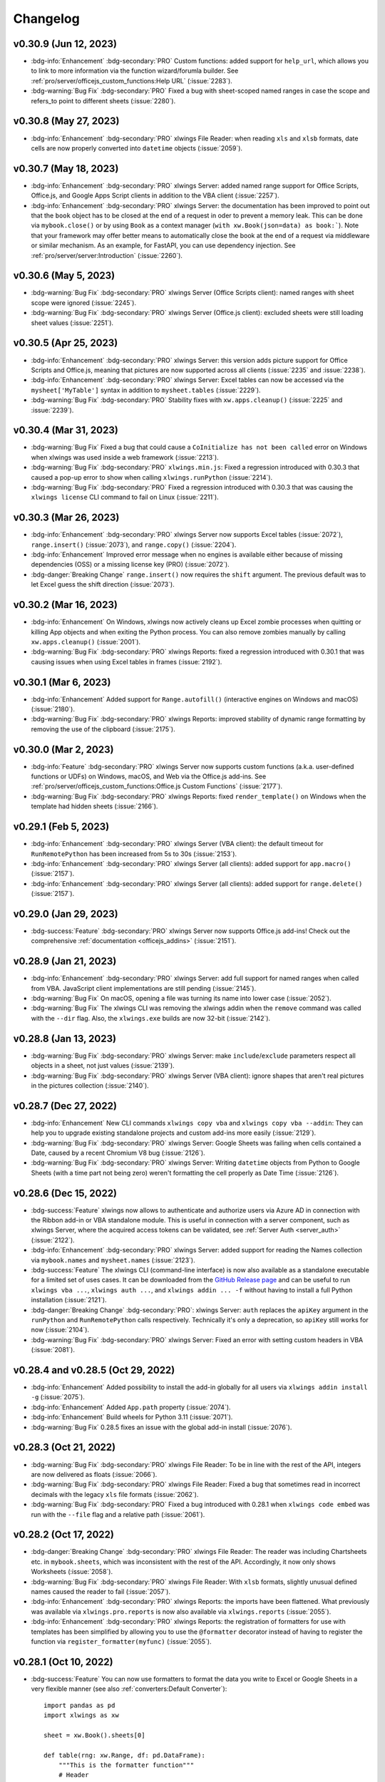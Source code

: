 Changelog
=========

v0.30.9 (Jun 12, 2023)
----------------------

* :bdg-info:`Enhancement` :bdg-secondary:`PRO` Custom functions: added support for ``help_url``, which allows you to link to more information via the function wizard/forumla builder. See :ref:`pro/server/officejs_custom_functions:Help URL` (:issue:`2283`).
* :bdg-warning:`Bug Fix` :bdg-secondary:`PRO` Fixed a bug with sheet-scoped named ranges in case the scope and refers_to point to different sheets (:issue:`2280`).

v0.30.8 (May 27, 2023)
----------------------

* :bdg-info:`Enhancement` :bdg-secondary:`PRO` xlwings File Reader: when reading ``xls`` and ``xlsb`` formats, date cells are now properly converted into ``datetime`` objects (:issue:`2059`).

v0.30.7 (May 18, 2023)
----------------------

* :bdg-info:`Enhancement` :bdg-secondary:`PRO` xlwings Server: added named range support for Office Scripts, Office.js, and Google Apps Script clients in addition to the VBA client (:issue:`2257`).
* :bdg-info:`Enhancement` :bdg-secondary:`PRO` xlwings Server: the documentation has been improved to point out that the ``book`` object has to be closed at the end of a request in oder to prevent a memory leak. This can be done via ``mybook.close()`` or by using ``Book`` as a context manager (``with xw.Book(json=data) as book:```). Note that your framework may offer better means to automatically close the book at the end of a request via middleware or similar mechanism. As an example, for FastAPI, you can use dependency injection. See :ref:`pro/server/server:Introduction` (:issue:`2260`).

v0.30.6 (May 5, 2023)
---------------------

* :bdg-warning:`Bug Fix` :bdg-secondary:`PRO` xlwings Server (Office Scripts client): named ranges with sheet scope were ignored (:issue:`2245`).
* :bdg-warning:`Bug Fix` :bdg-secondary:`PRO` xlwings Server (Office.js client): excluded sheets were still loading sheet values (:issue:`2251`).

v0.30.5 (Apr 25, 2023)
----------------------

*  :bdg-info:`Enhancement` :bdg-secondary:`PRO` xlwings Server: this version adds picture support for Office Scripts and Office.js, meaning that pictures are now supported across all clients (:issue:`2235` and :issue:`2238`).
* :bdg-info:`Enhancement` :bdg-secondary:`PRO` xlwings Server: Excel tables can now be accessed via the ``mysheet['MyTable']`` syntax in addition to ``mysheet.tables`` (:issue:`2229`).
* :bdg-warning:`Bug Fix` :bdg-secondary:`PRO` Stability fixes with ``xw.apps.cleanup()`` (:issue:`2225` and :issue:`2239`).

v0.30.4 (Mar 31, 2023)
----------------------

* :bdg-warning:`Bug Fix` Fixed a bug that could cause a ``CoInitialize has not been called`` error on Windows when xlwings was used inside a web framework (:issue:`2213`).
* :bdg-warning:`Bug Fix` :bdg-secondary:`PRO` ``xlwings.min.js``: Fixed a regression introduced with 0.30.3 that caused a pop-up error to show when calling ``xlwings.runPython`` (:issue:`2214`).
* :bdg-warning:`Bug Fix` :bdg-secondary:`PRO` Fixed a regression introduced with 0.30.3 that was causing the ``xlwings license`` CLI command to fail on Linux (:issue:`2211`).

v0.30.3 (Mar 26, 2023)
----------------------

* :bdg-info:`Enhancement` :bdg-secondary:`PRO` xlwings Server now supports Excel tables (:issue:`2072`), ``range.insert()`` (:issue:`2073`), and ``range.copy()`` (:issue:`2204`).
* :bdg-info:`Enhancement` Improved error message when no engines is available either because of missing dependencies (OSS) or a missing license key (PRO) (:issue:`2072`).
* :bdg-danger:`Breaking Change` ``range.insert()`` now requires the ``shift`` argument. The previous default was to let Excel guess the shift direction (:issue:`2073`).

v0.30.2 (Mar 16, 2023)
----------------------

* :bdg-info:`Enhancement` On Windows, xlwings now actively cleans up Excel zombie processes when quitting or killing App objects and when exiting the Python process. You can also remove zombies manually by calling ``xw.apps.cleanup()`` (:issue:`2001`).
* :bdg-warning:`Bug Fix` :bdg-secondary:`PRO` xlwings Reports: fixed a regression introduced with 0.30.1 that was causing issues when using Excel tables in frames (:issue:`2192`).

v0.30.1 (Mar 6, 2023)
---------------------

* :bdg-info:`Enhancement` Added support for ``Range.autofill()`` (interactive engines on Windows and macOS) (:issue:`2180`).
* :bdg-warning:`Bug Fix` :bdg-secondary:`PRO` xlwings Reports: improved stability of dynamic range formatting by removing the use of the clipboard (:issue:`2175`).

v0.30.0 (Mar 2, 2023)
---------------------

* :bdg-info:`Feature` :bdg-secondary:`PRO` xlwings Server now supports custom functions (a.k.a. user-defined functions or UDFs) on Windows, macOS, and Web via the Office.js add-ins. See :ref:`pro/server/officejs_custom_functions:Office.js Custom Functions` (:issue:`2177`).
* :bdg-warning:`Bug Fix` :bdg-secondary:`PRO` xlwings Reports: fixed ``render_template()`` on Windows when the template had hidden sheets (:issue:`2166`).

v0.29.1 (Feb 5, 2023)
---------------------

* :bdg-info:`Enhancement` :bdg-secondary:`PRO` xlwings Server (VBA client): the default timeout for ``RunRemotePython`` has been increased from 5s to 30s (:issue:`2153`).
* :bdg-info:`Enhancement` :bdg-secondary:`PRO` xlwings Server (all clients): added support for ``app.macro()`` (:issue:`2157`).
* :bdg-info:`Enhancement` :bdg-secondary:`PRO` xlwings Server (all clients): added support for ``range.delete()`` (:issue:`2157`).

v0.29.0 (Jan 29, 2023)
----------------------

* :bdg-success:`Feature` :bdg-secondary:`PRO` xlwings Server now supports Office.js add-ins! Check out the comprehensive :ref:`documentation <officejs_addins>` (:issue:`2151`).

v0.28.9 (Jan 21, 2023)
----------------------

* :bdg-info:`Enhancement` :bdg-secondary:`PRO` xlwings Server: add full support for named ranges when called from VBA. JavaScript client implementations are still pending (:issue:`2145`).
* :bdg-warning:`Bug Fix` On macOS, opening a file was turning its name into lower case  (:issue:`2052`).
* :bdg-warning:`Bug Fix` The xlwings CLI was removing the xlwings addin when the ``remove`` command was called with the ``--dir`` flag. Also, the ``xlwings.exe`` builds are now 32-bit (:issue:`2142`).

v0.28.8 (Jan 13, 2023)
----------------------

* :bdg-warning:`Bug Fix` :bdg-secondary:`PRO` xlwings Server: make ``include``/``exclude`` parameters respect all objects in a sheet, not just values (:issue:`2139`).
* :bdg-warning:`Bug Fix` :bdg-secondary:`PRO` xlwings Server (VBA client): ignore shapes that aren't real pictures in the pictures collection (:issue:`2140`).

v0.28.7 (Dec 27, 2022)
----------------------

* :bdg-info:`Enhancement` New CLI commands ``xlwings copy vba`` and ``xlwings copy vba --addin``: They can help you to upgrade existing standalone projects and custom add-ins more easily (:issue:`2129`).
* :bdg-warning:`Bug Fix` :bdg-secondary:`PRO` xlwings Server: Google Sheets was failing when cells contained a Date, caused by a recent Chromium V8 bug (:issue:`2126`).
* :bdg-warning:`Bug Fix` :bdg-secondary:`PRO` xlwings Server: Writing ``datetime`` objects from Python to Google Sheets (with a time part not being zero) weren't formatting the cell properly as Date Time (:issue:`2126`).


v0.28.6 (Dec 15, 2022)
----------------------

* :bdg-success:`Feature` xlwings now allows to authenticate and authorize users via Azure AD in connection with the Ribbon add-in or VBA standalone module. This is useful in connection with a server component, such as xlwings Server, where the acquired access tokens can be validated, see :ref:`Server Auth <server_auth>` (:issue:`2122`).
* :bdg-info:`Enhancement` :bdg-secondary:`PRO` xlwings Server: added support for reading the Names collection via ``mybook.names`` and ``mysheet.names`` (:issue:`2123`).
* :bdg-success:`Feature` The xlwings CLI (command-line interface) is now also available as a standalone executable for a limited set of uses cases. It can be downloaded from the `GitHub Release page <https://github.com/xlwings/xlwings/releases>`_ and can be useful to run ``xlwings vba ...``, ``xlwings auth ...``, and ``xlwings addin ... -f`` without having to install a full Python installation (:issue:`2121`).
* :bdg-danger:`Breaking Change` :bdg-secondary:`PRO`: xlwings Server: ``auth`` replaces the ``apiKey`` argument in the ``runPython`` and ``RunRemotePython`` calls respectively. Technically it's only a deprecation, so ``apiKey`` still works for now (:issue:`2104`).
* :bdg-warning:`Bug Fix` :bdg-secondary:`PRO` xlwings Server: Fixed an error with setting custom headers in VBA (:issue:`2081`).


v0.28.4 and v0.28.5 (Oct 29, 2022)
----------------------------------

* :bdg-info:`Enhancement` Added possibility to install the add-in globally for all users via ``xlwings addin install -g`` (:issue:`2075`).
* :bdg-info:`Enhancement` Added ``App.path`` property (:issue:`2074`).
* :bdg-info:`Enhancement` Build wheels for Python 3.11 (:issue:`2071`).
* :bdg-warning:`Bug Fix` 0.28.5 fixes an issue with the global add-in install (:issue:`2076`).

v0.28.3 (Oct 21, 2022)
----------------------

* :bdg-warning:`Bug Fix` :bdg-secondary:`PRO` xlwings File Reader: To be in line with the rest of the API, integers are now delivered as floats (:issue:`2066`).
* :bdg-warning:`Bug Fix` :bdg-secondary:`PRO` xlwings File Reader: Fixed a bug that sometimes read in incorrect decimals with the legacy ``xls`` file formats (:issue:`2062`).
* :bdg-warning:`Bug Fix` :bdg-secondary:`PRO` Fixed a bug introduced with 0.28.1 when ``xlwings code embed`` was run with the ``--file`` flag and a relative path (:issue:`2061`).

v0.28.2 (Oct 17, 2022)
----------------------

* :bdg-danger:`Breaking Change` :bdg-secondary:`PRO` xlwings File Reader: The reader was including Chartsheets etc. in ``mybook.sheets``, which was inconsistent with the rest of the API. Accordingly, it now only shows Worksheets (:issue:`2058`).
* :bdg-warning:`Bug Fix` :bdg-secondary:`PRO` xlwings File Reader: With ``xlsb`` formats, slightly unusual defined names caused the reader to fail (:issue:`2057`).
* :bdg-info:`Enhancement` :bdg-secondary:`PRO` xlwings Reports: the imports have been flattened. What previously was available via ``xlwings.pro.reports`` is now also available via ``xlwings.reports`` (:issue:`2055`).
* :bdg-info:`Enhancement` :bdg-secondary:`PRO` xlwings Reports: the registration of formatters for use with templates has been simplified by allowing you to use the ``@formatter`` decorator instead of having to register the function via ``register_formatter(myfunc)`` (:issue:`2055`).

v0.28.1 (Oct 10, 2022)
----------------------

* :bdg-success:`Feature` You can now use formatters to format the data you write to Excel or Google Sheets in a very flexible manner (see also :ref:`converters:Default Converter`)::

    import pandas as pd
    import xlwings as xw

    sheet = xw.Book().sheets[0]

    def table(rng: xw.Range, df: pd.DataFrame):
        """This is the formatter function"""
        # Header
        rng[0, :].color = "#A9D08E"

        # Rows
        for ix, row in enumerate(rng.rows[1:]):
            if ix % 2 == 0:
                row.color = "#D0CECE"  # Even rows

        # Columns
        for ix, col in enumerate(df.columns):
            if "two" in col:
                rng[1:, ix].number_format = "0.0%"


    df = pd.DataFrame(data={"one": [1, 2, 3, 4], "two": [5, 6, 7, 8]})
    sheet["A1"].options(formatter=table, index=False).value = df

  .. image:: images/formatter.png

* :bdg-success:`Feature` :bdg-secondary:`PRO` Formatters are also available for xlwings Reports via filters: ``{{ df | formatter("myformatter") }}``, see :ref:`pro/reports/components_filters:DataFrames Filters`.
* :bdg-success:`Feature` You can now export a sheet to an HTML page via :meth:`mysheet.to_html() <xlwings.Sheet.to_html()>`
* :bdg-success:`Feature` New convenience property to get a list of the sheet names: :attr:`mybook.sheet_names <xlwings.Book.sheet_names>`
* :bdg-info:`Enhancement` :bdg-secondary:`PRO` The Excel File Reader now supports the Names collection. I.e., you can now run code like this::

    with xw.Book("myfile.xlsx", mode="r") as book:
        for name in book.names:
            print(name.refers_to_range.value)
* :bdg-info:`Enhancement` :bdg-secondary:`PRO` Code embedding via ``xlwings release`` or ``xlwings code embed`` now allows you to work with Python packages, i.e., nested directories.

v0.28.0 (Oct 4, 2022)
---------------------

* :bdg-success:`Feature` :bdg-secondary:`PRO` xlwings PRO adds an ultra fast file reader, allowing you to read Excel files much faster than via ``pandas.read_excel()``:

  .. code-block:: python

      with xw.Book("myfile.xlsx", mode="r") as book:
          sheet1 = book.sheets[0]
          df = sheet1["A1:B2"].options("df", index=False).value

  For all the details, see :ref:`Excel File Reader<file_reader>`.

* :bdg-info:`Enhancement` ``Book`` can now be used as context manager (i.e., with the ``with`` statement, see previous bullet point), which will close the book automatically when leaving the body of the ``with`` statement.
* :bdg-info:`Enhancement` The new option ``err_to_str`` allows you to deliver cell errors like ``#N/A`` as strings instead of ``None`` (default): ``xw.Book("mybook.xlsx").options(err_to_str=True).value``.
* :bdg-danger:`Breaking Change` :bdg-secondary:`PRO` xlwings Server used to deliver cell errors as strings, which wasn't consistent with the rest of xlwings. This has now been fixed by delivering them as ``None`` by default. To get the previous behavior, use the ``err_to_str`` option, see the previous bullet point.
* :bdg-info:`Enhancement` :bdg-secondary:`PRO` The *Remote Interpreter* has been rebranded to *xlwings Server*.

v0.27.15 (Sep 16, 2022)
-----------------------

* :bdg-info:`Enhancement` :bdg-secondary:`PRO` Reports: Added new ``vmerge`` filter to vertically merge cells with the same values, for details, see :ref:`pro/reports/components_filters:vmerge` (:issue:`2020`).

v0.27.14 (Aug 26, 2022)
-----------------------

* :bdg-info:`Enhancement` Allow to install/remove the addin via ``xlwings addin install`` while Excel is running (:issue:`1999`).

v0.27.13 (Aug 22, 2022)
-----------------------

* :bdg-success:`Feature` Add support for alerts: ``myapp.alert("Hello World")``, see :meth:`myapp.alert() <xlwings.App.alert>` for more details (:issue:`756`).
* :bdg-info:`Enhancement` Handle Timedelta dtypes in pandas DataFrames and Series (:issue:`1991`).
* :bdg-info:`Enhancement` :bdg-secondary:`PRO` Remove the cryptography dependency from xlwings PRO (:issue:`1992`).

v0.27.12 (Aug 8, 2022)
----------------------

* :bdg-info:`Enhancement` :bdg-secondary:`PRO`: xlwings Server: added support for named ranges via ``mysheet["myname"]`` or ``mysheet.range("myname")`` (:issue:`1975`).
* :bdg-info:`Enhancement` :bdg-secondary:`PRO`: xlwings Server: in addition to Google Sheets, ``pictures.add()`` is now also supported on Desktop Excel (Windows and macOS). This includes support for Matplotlib plots (:issue:`1974`).
* :bdg-info:`Enhancement` Faster UDFs (:issue:`1976`).
* :bdg-warning:`Bug Fix` Made ``myapp.range()`` behave the same as ``mysheet.range()`` (:issue:`1982`).
* :bdg-warning:`Bug Fix` :bdg-secondary:`PRO`: xlwings Server: cell errors were causing a bug with Desktop Excel (:issue:`1968`).
* :bdg-warning:`Bug Fix` :bdg-secondary:`PRO`: xlwings Server: sending large payloads with Desktop Excel on macOS is now possible (:issue:`1977`).

v0.27.11 (Jul 6, 2022)
----------------------

* :bdg-info:`Enhancement` Added support for pandas ``pd.NA`` (:issue:`1939`).
* :bdg-warning:`Bug Fix` Empty cells in UDFs are now properly returned as ``None`` / ``NaN`` instead of an empty string (:issue:`1947`).
* :bdg-warning:`Bug Fix` Resolved an issue with OneDrive/SharePoint files that are unsynced locally (:issue:`1946`).

v0.27.10 (Jun 8, 2022)
----------------------

* :bdg-warning:`Bug Fix` :bdg-secondary:`PRO` This release fixes a ``FileNotFound`` error that could sometimes happen with embedded code (:issue:`1931`).

v0.27.9 (Jun 4, 2022)
---------------------

* :bdg-warning:`Bug Fix` Fixes a bug on Windows that caused an Excel Zombie process with pywin32 > v301 (:issue:`1929`).

v0.27.8 (May 22, 2022)
----------------------

* :bdg-info:`Enhancement` Smarter shrinking of Excel tables when using ``mytable.update(df)`` as it doesn't delete rows below the table anymore (:issue:`1908`).
* :bdg-warning:`Bug Fix` Fixed a regression when ``RunPyhon`` was used with ``Use UDF Server = True`` (introduced in v0.26.2) (:issue:`1912`).
* :bdg-warning:`Bug Fix` :bdg-secondary:`PRO` The ``xlwings release`` command would sometimes incorrectly show a version mismatch error (:issue:`1918`).
* :bdg-warning:`Bug Fix` :bdg-secondary:`PRO` xlwings Reports now raises an explicit error when Jinja2 is missing (:issue:`1637`).

v0.27.7 (May 1, 2022)
---------------------

* :bdg-success:`Feature` :bdg-secondary:`PRO` Google Sheets now support pictures via ``mysheet.pictures.add()`` incl. Matplotlib/Plotly (note that Excel on the web and Desktop Excel via xlwings Server are not yet supported). Also note that Google Sheets allows a maximum of 1 million pixels as calculated by  (width in inches * dpi) * (height in inches * dpi), see also :ref:`matplotlib:Matplotlib & Plotly charts` (:issue:`1906`).
* :bdg-danger:`Breaking Change` Matplotlib plots are now written to Excel/Google Sheets with a default of 200 dpi instead of 300 dpi. You can change this (and all other options that Matplotlib's ``savefig()`` and Plotly's ``write_image()`` offer via ``sheet.pictures.add(image=myfigure, export_options={"bbox_inches": "tight", "dpi": 300})`` (:issue:`665`, :issue:`519`).


v0.27.6 (Apr 11, 2022)
----------------------

* :bdg-warning:`Bug Fix` macOS: Python modules on OneDrive Personal are now found again in the default setup even if they have been migrated to the new location (:issue:`1891`).
* :bdg-info:`Enhancement` :bdg-secondary:`PRO` xlwings Server now shows nicely formatted error messages across all platforms (:issue:`1889`).


v0.27.5 (Apr 1, 2022)
---------------------

* :bdg-info:`Enhancement` :bdg-secondary:`PRO` xlwings Server: added support for setting the number format of a range via ``myrange.number_format = "..."`` (:issue:`1887`).
* :bdg-warning:`Bug Fix` :bdg-secondary:`PRO` xlwings Server: Google Sheets/Excel on the web were formatting strings like ``"1"`` as date (:issue:`1885`).

v0.27.4 (Mar 29, 2022)
----------------------
* :bdg-info:`Enhancement` Further SharePoint enhancements on Windows, increasing the chance that ``mybook.fullname`` returns the proper local filepath (by taking into account the info in the registry) (:issue:`1829`).
* :bdg-info:`Enhancement` The ribbon, i.e., the config, now allows you to uncheck the box ``Add workbook to PYTHONPATH`` to not automatically add the directory of your workbook to the PYTHONPATH. The respective config is called ``ADD_WORKBOOK_TO_PYTHONPATH``. This can be helpful if you experience issues with OneDrive/SharePoint: uncheck this box and provide the path where your source file is manually via the PYTHONPATH setting (:issue:`1873`).
* :bdg-info:`Enhancement` :bdg-secondary:`PRO` Added support for ``myrange.add_hyperlink()`` with remote interpreter (:issue:`1882`).
* :bdg-info:`Enhancement` :bdg-secondary:`PRO` Added a new optional parameter ``include`` in connection with ``runPython`` (JS) and ``RunRemotePython`` (VBA), respectively. It's the counterpart to ``exclude`` and allows you to submit the names of the sheets that you want to send to the server. Like ``exclude``, ``include`` accepts a comma-delimited string, e.g., "Sheet1,Sheet2"  (:issue:`1882`).
* :bdg-info:`Enhancement` :bdg-secondary:`PRO` On Google Sheets, the xlwings JS module now automatically asks for the proper permission to allow authentication based on OAuth Token (:issue:`1876`).

v0.27.3 (Mar 18, 2022)
----------------------

* :bdg-warning:`Bug Fix` :bdg-secondary:`PRO` Fixes an issue with Date formatting on Google Sheets in case you're not using the U.S. locale (:issue:`1866`).
* :bdg-warning:`Bug Fix` :bdg-secondary:`PRO` Fixes the truncating of ranges with xlwings Server in case the range was partly outside the used range (:issue:`1822`).

v0.27.2 (Mar 11, 2022)
----------------------

* :bdg-warning:`Bug Fix` :bdg-secondary:`PRO` Fixes an issue with xlwings Server that occurred on 64-bit versions of Excel.

v0.27.0 and v0.27.1 (Mar 8, 2022)
---------------------------------

* :bdg-success:`Feature` :bdg-secondary:`PRO` This release adds support for xlwings Server to the Excel Desktop apps on both Windows and macOS. The new VBA function ``RunRemotePython`` is equivalent to ``runPython`` in the JavaScript modules of Google Sheets and Excel on the web, see :ref:`xlwings Server<remote_interpreter>` (:issue:`1841`).
* :bdg-info:`Enhancement` The xlwings package is now uploaded as wheel to PyPI in addition to the source format (:issue:`1855`).
* :bdg-info:`Enhancement` The xlwings package is now compatible with Poetry (:issue:`1265`).
* :bdg-info:`Enhancement` The add-in and the dll files are now code signed (:issue:`1848`).
* :bdg-danger:`Breaking Change` :bdg-secondary:`PRO` The JavaScript modules (Google Sheet/Excel on the web ) changed the parameters in ``runPython``, see :ref:`xlwings Server<remote_interpreter>` (:issue:`1852`).
* :bdg-danger:`Breaking Change` ``xlwings vba edit`` has been refactored and there is an additional command ``xlwings vba import`` to edit your VBA code outside of the VBA editor, e.g., in VS Code or any other editor, see :ref:`command_line` (:issue:`1843`).
* :bdg-danger:`Breaking Change` The ``--unprotected`` flag has been removed from the ``xlwings addin install`` command. You can still manually remove the password (``xlwings``) though (:issue:`1850`).
* :bdg-warning:`Bug Fix` :bdg-secondary:`PRO` The ``Markdown`` class has been fixed in case the first line was empty (:issue:`1856`).
* :bdg-warning:`Bug Fix` :bdg-secondary:`PRO` 0.27.1 fixes an issue with the version string in the new RunRemotePython VBA call (:issue:`1859`).

v0.26.3 (Feb 19, 2022)
----------------------

* :bdg-success:`Feature` If you still have to write VBA code, you can now use the new CLI command ``xlwings vba edit``: this will export all the VBA modules locally so that you can edit them with any editor like e.g., VS Code. Every local change is synced back whenever you save the local file, see :ref:`command_line` (:issue:`1839`).
* :bdg-info:`Enhancement` :bdg-secondary:`PRO` The permissioning feature now allows you to send an Authorization header via the new ``PERMISSION_CHECK_AUTHORIZATION`` setting (:issue:`1840`).

v0.26.2 (Feb 10, 2022)
----------------------

* :bdg-success:`Feature` Added support for ``myrange.clear_formats`` and ``mysheet.clear_formats`` (:issue:`1802`).
* :bdg-success:`Feature` Added support for ``mychart.to_pdf()`` and ``myrange.to_pdf()`` (:issue:`1708`).
* :bdg-success:`Feature` :bdg-secondary:`PRO` xlwings Server: added support for ``mybook.selection`` (:issue:`1819`).
* :bdg-info:`Enhancement` The ``quickstart`` command now makes sure that the project name is a valid Python module name (:issue:`1773`).
* :bdg-info:`Enhancement` The ``to_pdf`` method now accepts an additional parameter ``quality`` that defaults to ``"standard"`` but can be set to ``"minimum"`` for smaller PDFs (:issue:`1697`).
* :bdg-warning:`Bug Fix` Allow space in path to Python interpreter when using UDFs / UDF Server (:issue:`974`).
* :bdg-warning:`Bug Fix` A few issues were fixed in case your files are synced with OneDrive or SharePoint (:issue:`1813` and :issue:`1810`).
* :bdg-warning:`Bug Fix` :bdg-secondary:`PRO` Reports: fixed the ``aggsmall`` filter to work without the optional ``min_rows`` parameter (:issue:`1824`).

v0.26.0 and v0.26.1 (Feb 1, 2022)
---------------------------------

* :bdg-secondary:`PRO` :bdg-success:`Feature` Added experimental support for Google Sheets and Excel on the web via a remote Python interpreter. For all the details, see :ref:`xlwings Server <remote_interpreter>`.
* :bdg-secondary:`PRO` :bdg-warning:`Bug Fix` 0.26.1 fixes an issue with the ``xlwings copy gs`` command.
* xlwings PRO is now free for noncommercial usage under the `PolyForm Noncommercial License 1.0.0 <https://polyformproject.org/licenses/noncommercial/1.0.0>`_, see :ref:`xlwings PRO <pro>` for the details.

Older Releases
--------------

v0.25.3 (Dec 16, 2021)

* :bdg-secondary:`PRO` :bdg-warning:`Bug Fix` The xlwings Reports filters ``aggsmall`` and ``maxrows`` don't fail with empty DataFrames anymore (:issue:`1788`).

v0.25.2 (Dec 3, 2021)

* :bdg-secondary:`PRO` :bdg-info:`Enhancement` xlwings Reports now ignores sheets whose name start with ``##`` for both rendering and printing to PDF (:issue:`1779`).
* :bdg-secondary:`PRO` :bdg-info:`Enhancement` The ``aggsmall`` filter in xlwings Reports now accepts a new parameter ``min_rows`` (:issue:`1780`).

v0.25.1 (Nov 21, 2021)

* :bdg-info:`Enhancement` ``mybook.save()`` now supports the ``password`` parameter (:issue:`1568`).
* :bdg-secondary:`PRO` :bdg-warning:`Bug Fix` xlwings Reports would sometimes cause a ``Could not activate App instance`` error (:issue:`1764`).
* :bdg-secondary:`PRO` :bdg-info:`Enhancement` xlwings now warns about expiring developer license keys 30 days before they expire (:issue:`1758`).

v0.25.0 (Oct 27, 2021)

* :bdg-warning:`Bug Fix` Finally, xlwings adds proper support for OneDrive, OneDrive for Business, and SharePoint. This means that the ``quickstart`` setup (Excel file and Python file in the same folder with the same name) works even if the files are stored on OneDrive/SharePoint---as long as they are being synced locally. It also makes ``mybook.fullname`` return the local file path instead of a URL. Sometimes, this requires editing the configuration, see: :ref:`onedrive_sharepoint` for the details (:issue:`1630`).
* :bdg-success:`Feature` The ``update()`` method of Excel tables has been moved from PRO to open source. You can now easily update an existing table in Excel with the data from a new pandas DataFrame without messing up any formulas that reference that table: ``mytable.update(df)``, see: :meth:`Table.update() <xlwings.main.Table.update>` (:issue:`1751`).
* :bdg-secondary:`PRO` :bdg-danger:`Breaking Change`: Reports: ``create_report()`` is now deprecated in favor of ``render_template()`` that is available via ``app``, ``book`` (new), and ``sheet`` objects, see: :ref:`reports_quickstart` (:issue:`1738`).
* :bdg-warning:`Bug Fix` Running UDFs from other Office apps has been fixed (:issue:`1729`).
* :bdg-warning:`Bug Fix` Writing to a protected sheet or using an invalid sheet name etc. caused xlwings to hang instead of raising an Exception (:issue:`1725`).

v0.24.9 (Aug 26, 2021)

* :bdg-warning:`Bug Fix` Fixed a regression introduced with 0.24.8 that was causing an error with pandas DataFrames that have repeated column headers (:issue:`1711`).

v0.24.8 (Aug 25, 2021)

* :bdg-success:`Feature` New methods :meth:`mychart.to_png() <xlwings.Chart.to_png>`, :meth:`myrange.to_png() <xlwings.Range.to_png>` and :meth:`myrange.copy_picture() <xlwings.Range.copy_picture>` (:issue:`1707` and :issue:`582`).
* :bdg-info:`Enhancement` You can now use the alias ``'df'`` to convert to a pandas DataFrame: ``mysheet['A1:C3'].options('df').value`` is equivalent to ``import pandas as pd; mysheet['A1:C3'].options(pd.DataFrame).value`` (:issue:`1533`).
* :bdg-info:`Enhancement` Added ``--dir`` option to ``xlwings addin install`` to allow the installation of all files in a directory as add-ins (:issue:`1702`).
* :bdg-warning:`Bug Fix` Pandas DataFrames now properly work with ``PeriodIndex`` / ``PeriodDtype`` (:issue:`1084`).
* :bdg-secondary:`PRO` Reports: If there's just one Frame, keep height of rows (:issue:`1698`).

v0.24.7 (Aug 5, 2021)

* :bdg-secondary:`PRO` :bdg-danger:`Breaking Change`: Reports: Changed the order of the arguments of the arithmetic DataFrame filters: ``sum``, ``div``, ``mul`` and ``div`` to align them with the other filters. E.g., to multiply column 2 by 100, you now have to write your filter as ``{{ df | mul(100, 2) }}`` (:issue:`1696`).
* :bdg-secondary:`PRO` :bdg-warning:`Bug Fix` Reports: Fixed an issue with images when pillow wasn't installed (:issue:`1695`).

v0.24.6 (Jul 31, 2021)

* :bdg-info:`Enhancement` You can now also define the color of cells, shapes and font objects with a hex string instead of just an RGB tuple, e.g., ``mysheet["A1"].color = "#efefef"`` (:issue:`1535`).
* :bdg-info:`Enhancement` When you print a workbook or sheet to a pdf, you can now automatically open the PDF document via the new ``show`` argument: ``mybook.to_pdf(show=True)`` (:issue:`1683`).
* :bdg-warning:`Bug Fix`: This release includes another round of fixing the cleanup actions of the App() context manager (:issue:`1687`).
* :bdg-secondary:`PRO` :bdg-info:`Enhancement` Reports: New filter ``fontcolor``, allowing you to write text in black and turn it into e.g., white for the report. This gets around the issue that white text isn't visible in Excel on a white background: ``{{ myplaceholder | fontcolor("white") }}``. Alternatively, you can also use a hex color (:issue:`1692`).
* :bdg-secondary:`PRO` :bdg-warning:`Bug Fix` Positioning shapes wasn't always respecting the top/left filters (:issue:`1687`).
* :bdg-secondary:`PRO` :bdg-warning:`Bug Fix` Fixed a bug with non-string headers when calling ``table.update`` (:issue:`1687`).

v0.24.5 (Jul 27, 2021)

* :bdg-secondary:`PRO` :bdg-warning:`Bug Fix` Reports: Using the ``header`` filter in a Frame was causing rows to be inserted (:issue:`1681`).

v0.24.4 (Jul 26, 2021)

* :bdg-success:`Feature` ``myapp.properties`` is a new context manager that allows you to easily change the app’s properties temporarily. Once the code leaves the with block, the properties are changed back to their previous state (:issue:`254`). For example::

    import xlwings as xw
    app = App()

    with app.properties(display_alerts=False):
        # Alerts are disabled until you leave the with block again

* :bdg-info:`Enhancement` The app properties ``myapp.enable_events`` and ``myapp.interactive`` are now supported (:issue:`254`).
* :bdg-info:`Enhancement` ``mybook.to_pdf`` now ignores sheet names that start with a ``#``. This can be changed by setting the new parameter ``exclude_start_string`` (:issue:`1667`).
* :bdg-info:`Enhancement` New method ``mytable.resize()`` (:issue:`1662`).
* :bdg-warning:`Bug Fix` The new App context manager introduced with v0.24.3 was sometimes causing an error on Windows during the cleanup actions (:issue:`1668`).

:bdg-secondary:`PRO` **xlwings.pro.reports:**

* :bdg-danger:`Breaking Change`: DataFrame placeholders will now ignore the DataFrame's index. If you need the index, reset it via : ``df.reset_index()`` before passing the DataFrame to ``create_report`` or ``render_template``. This was required as the same column index used in filters would point to seemingly different columns in Excel depending on whether the index was included or not. This also means that the ``noindex`` and ``body`` filters are no obsolete and have been removed (:issue:`1676`).
* :bdg-info:`Enhancement` Dataframe filters now respect the order in which they are called and can be used multiple times (:issue:`1675`).
* :bdg-info:`Enhancement` New filters: ``format`` (to apply f-string like formatting), ``datetime`` (to format datetime objects), ``top`` and  ``left`` (to position graphics outside of the grid structure) ``header``, ``add``, ``sub``, ``mul``, ``div`` (to only return the header of a DataFrame or apply an arithmetic operation, respectively) (:issue:`1666`, :issue:`1660`, :issue:`1677`).
* :bdg-info:`Enhancement`: ``create_report`` can now be accessed as method of the app object like so: ``myapp.create_report`` (:issue:`1665`).
* :bdg-warning:`Bug Fix`: Excel tables that had the Header Row unchecked were sometimes causing row shifts in the template (:issue:`1663`).
* :bdg-warning:`Bug Fix`: Rendering a template was sometimes causing the following error ``PasteSpecial method of Range class failed`` (:issue:`1672`).

v0.24.3 (Jul 15, 2021)

* :bdg-info:`Enhancement` :meth:`xlwings.App` can now be used as context manager, making sure that there are no zombie processes left over on Windows, even if you use a hidden instance and your code fails. It is therefore recommended to use it whenever you can, like so::

    with xw.App(visible=True) as app:
        print(app.books)

* :bdg-info:`Enhancement` :meth:`mysheet.pictures.add <xlwings.main.Pictures.add>` now accepts a new ``anchor`` argument that you can use as an alternative to ``top``/``left`` to position the picture by providing an anchor range object, e.g.: ``mysheet.pictures.add(img, anchor=mysheet['A1'])`` (:issue:`1648`).
* :bdg-warning:`Bug Fix` macOS: Plots are now sent to Excel in PDF format when you set ``format='vector'`` which is supporting transparency unlike the previously used eps format (:issue:`1647`).
* :bdg-secondary:`PRO` :bdg-info:`Enhancement` :meth:`mybook.to_pdf <xlwings.Book.to_pdf>` now accepts a ``layout`` parameter so you can "print" your reports onto a PDF with your corporate layout including headers, footers and borderless graphics. See :ref:`reports_pdf_layout`.

v0.24.2 (Jul 6, 2021)

* :bdg-success:`Feature` Added very basic support for :meth:`mysheet.page_setup <xlwings.Sheet.page_setup>` and :meth:`myrange.note <xlwings.Range.note>` (:issue:`1551` and :issue:`896`).
* :bdg-info:`Enhancement` DataFrames are now displayed in Excel tables with empty column names if the DataFrame doesn't have a column or index name. This effect is e.g. visible when using ``xw.view()`` (:issue:`1643`).
* :bdg-info:`Enhancement` ``mysheet.pictures.add()`` now supports ``format='vector'`` which translates to ``'svg'`` on Windows and ``'eps'`` on macOS (:issue:`1640`).
* :bdg-secondary:`PRO` :bdg-info:`Enhancement`: The reports package now offers the additional DataFrame filters ``rowslice`` and ``colslice``, see :ref:`xlwings Reports<reports_quickstart>` (:issue:`1645`).
* :bdg-secondary:`PRO` :bdg-warning:`Bug Fix`: Bug fix with handling Excel tables without headers.

:bdg-danger:`Breaking Change`

* :bdg-secondary:`PRO` :bdg-info:`Enhancement`: ``<frame>`` markers now have to be defined as cell notes in the first row, see :ref:`frames`. This has the advantage that the Layout view corresponds to the print view (:issue:`1641`). Also, the print area is now preserved even if you use Frames.

v0.24.1 (Jun 27, 2021)

* :bdg-secondary:`PRO` :bdg-info:`Enhancement`: The reports package now offers the additional DataFrame filters ``head`` and ``tail``, see :ref:`xlwings Reports<reports_quickstart>` (:issue:`1633`).

v0.24.0 (Jun 25, 2021)

* :bdg-info:`Enhancement` ``pictures.add()`` now accepts every picture format (including vector-based formats) that your Excel version supports. For example, on Windows you can use the ``svg`` format (only supported with Excel that comes with Microsoft 365) and on macOS, you can use ``eps`` (:issue:`1624`).
* [Enhancements] Support for Plotly images was moved from PRO to the Open Source version, i.e. you can now provide a Plotly image directly to ``pictures.add()``.
* :bdg-info:`Enhancement` Matplotlib and Plotly plots can now be sent to Excel in a vector-based format by providing the ``format`` argument, e.g. ``svg`` on Windows or ``eps`` on macOS.
* :bdg-info:`Enhancement` Removed dependency on pillow/PIL to properly size images via ``pictures.add()``.
* :bdg-warning:`Bug Fix` Various fixes with scaling and positioning images via ``pictures.add()`` (:issue:`1491`).
* :bdg-success:`Feature` New methods :meth:`mypicture.lock_aspect_ratio <xlwings.Picture.lock_aspect_ratio>` and :meth:`myapp.cut_copy_mode <xlwings.App.cut_copy_mode>` (:issue:`1622` and :issue:`1625`).
* :bdg-secondary:`PRO` :bdg-success:`Feature`: Reports: DataFrames and Images are now offering various filters to influence the behavior of how DataFrames and Images are displayed, giving the template designer the ability to change a lot of things that previously had to be taken care of by the Python developer. For example, to hide a DataFrame's index, you can now do ``{{ df | noindex }}`` or to scale the image to double its size, you can do ``{{ img | scale(2) }}``. You'll find all available filters under :ref:`xlwings Reports<reports_quickstart>` (:issue:`1602`).

:bdg-danger:`Breaking Change`

* :bdg-info:`Enhancement`: When using ``pictures.add()``, pictures arrive now in Excel in the same size as if you would manually add them via the Excel UI and setting width/height now behaves consistently during initial adding and resizing. Consequently, you may have to fix your image sizes when you upgrade. (:issue:`1491`).
* :bdg-secondary:`PRO` The default MarkdownStyle removed the empty space after a h1 heading. You can always reintroduce it by applying a custom style (:issue:`1628`).

v0.23.4 (Jun 15, 2021)

* :bdg-warning:`Bug Fix` Windows: Fixed the ImportUDFs function in the VBA standalone module (:issue:`1601`).
* :bdg-warning:`Bug Fix` Fixed configuration hierarchy: if you have a setting with an empty value in the ``xlwings.conf`` sheet, it will not be overridden by the same key in the directory or user config file anymore. If you wanted it to be overridden, you'd have to get the key out of the "xlwings.conf" sheet (:issue:`1617`).
* :bdg-secondary:`PRO` :bdg-success:`Feature` Added the ability to block the execution of Python modules based on the file hash and/or machine name (:issue:`1586`).
* :bdg-secondary:`PRO` :bdg-success:`Feature` Added the ``xlwings release`` command for an easy release management in connection with the one-click installer, see :ref:`release`. (:issue:`1429`).

v0.23.3 (May 17, 2021)

* :bdg-warning:`Bug Fix` Windows: UDFs returning a ``pandas.NaT`` were causing a ``#VALUE!`` error (:issue:`1590`).

v0.23.2 (May 7, 2021)

* :bdg-success:`Feature` Added support for :attr:`myrange.wrap_text <xlwings.Range.wrap_text>` (:issue:`173`).
* :bdg-info:`Enhancement` :meth:`xlwings.view` and :meth:`xlwings.load` now use chunking by default (:issue:`1570`).
* :bdg-warning:`Bug Fix` Allow to save non-Excel file formats (:issue:`1569`)
* :bdg-warning:`Bug Fix` Calculate formulas by default in the Function Wizard (:issue:`1574`).
* :bdg-secondary:`PRO` :bdg-warning:`Bug Fix` Properly embed code with unicode characters (:issue:`1575`).

v0.23.1 (Apr 19, 2021)

* :bdg-success:`Feature` You can now save your workbook in any format you want, simply by specifying its extension:

  .. code-block:: python

      mybook.save('binaryfile.xlsb')
      mybook.save('macroenabled.xlsm')

* :bdg-success:`Feature` Added support for the ``chunksize`` option: when you read and write from or to big ranges, you may have to chunk them or you will hit a timeout or a memory error. The ideal ``chunksize`` will depend on your system and size of the array, so you will have to try out a few different chunksizes to find one that works well (:issue:`77`):

  .. code-block:: python

      import pandas as pd
      import numpy as np
      sheet = xw.Book().sheets[0]
      data = np.arange(75_000 * 20).reshape(75_000, 20)
      df = pd.DataFrame(data=data)
      sheet['A1'].options(chunksize=10_000).value = df

  And the same for reading:

  .. code-block:: python

      # As DataFrame
      df = sheet['A1'].expand().options(pd.DataFrame, chunksize=10_000).value
      # As list of list
      df = sheet['A1'].expand().options(chunksize=10_000).value

* :bdg-info:`Enhancement` ``xw.load()`` now expands to the ``current_region`` instead of relying on ``expand()`` (:issue:`1565`).
* :bdg-info:`Enhancement` The OneDrive setting has been split up into a Windows and macOS-specific paths: ``ONEDRIVE_WIN`` and ``ONEDRIVE_MAC`` (:issue:`1556`).
* :bdg-warning:`Bug Fix` macOS: There are no more timeouts when opening or saving large workbooks that take longer than 60 seconds (:issue:`618`).
* :bdg-warning:`Bug Fix` ``RunPython`` was failing when there was a ``&`` in the Excel file name (:issue:`1557`).

v0.23.0 (Mar 5, 2021)

* :bdg-secondary:`PRO` :bdg-success:`Feature`: This release adds support for Markdown-based formatting of text, both in cells as well as in shapes, see :ref:`markdown` for the details. This is also supported for template-based reports.

.. code-block:: python

    from xlwings.pro import Markdown, MarkdownStyle

    mytext = """\
    # Title

    Text **bold** and *italic*

    * A first bullet
    * A second bullet

    # Another Title

    This paragraph has a line break.
    Another line.
    """

    sheet = xw.Book("Book1.xlsx").sheets[0]
    sheet['A1'].value = Markdown(mytext)
    sheet.shapes[0].text = Markdown(mytext)

Running this code will give you this nicely formatted text, but you can also define your own style to match your corporate style guide as explained under :ref:`markdown`:

.. figure:: images/markdown1.png

* :bdg-success:`Feature` Added support for the ``Font`` object via ``range`` or ``shape`` objects, see :meth:`Font <xlwings.main.Font>` (:issue:`897` and :issue:`559`).
* :bdg-success:`Feature` Added support for the ``Characters`` object via ``range`` or ``shape`` objects, see :meth:`Characters <xlwings.main.Characters>`.

v0.22.3 (Mar 3, 2021)

* :bdg-info:`Enhancement` As a convenience method, you can now directly export sheets to PDF instead of having to go through the book: :meth:`mysheet.to_pdf() <xlwings.Sheet.to_pdf>` (:issue:`1517`).
* :bdg-secondary:`PRO` :bdg-warning:`Bug Fix` Running ``RunPython`` with embedded code was broken in 0.22.0 (:issue:`1530`).

v0.22.2 (Feb 8, 2021)

* :bdg-warning:`Bug Fix` Windows: If the path of the Excel file included a single quote, UDFs were failing (:issue:`1511`).
* :bdg-warning:`Bug Fix` macOS: Prevent Excel from showing up when using hidden Excel instances via ``xw.App(visible=False)`` (:issue:`1508`).


v0.22.1 (Feb 4, 2021)

* :bdg-secondary:`PRO` :bdg-warning:`Bug Fix`: :meth:`Table.update <xlwings.main.Table.update>` has been fixed so it also works when the table is the data source of a chart (:issue:`1507`).
* :bdg-secondary:`PRO` [Docs]: New documentation about how to work with Excel charts in templates; see :ref:`reports_quickstart`.


v0.22.0 (Jan 29, 2021)

* :bdg-success:`Feature` While it's always been possible to  *somehow* create your own xlwings-based add-ins, this release adds a toolchain to make it a lot easier to create your own white-labeled add-in, see :ref:`customaddin` (:issue:`1488`).
* :bdg-info:`Enhancement` ``xw.view`` now formats the pandas DataFrames as Excel table and with the new ``xw.load`` function, you can easily load a DataFrame from your active workbook into a Jupyter notebook. See :ref:`jupyternotebooks` for a full tutorial (:issue:`1487`).
* :bdg-success:`Feature` New method :meth:`mysheet.copy() <xlwings.Sheet.copy>` (:issue:`123`).
* :bdg-secondary:`PRO` :bdg-success:`Feature`: in addition to ``xw.create_report()``, you can now also work within a workbook by using the new :meth:`mysheet.render_template() <xlwings.Sheet.render_template>` method, see also :ref:`reports_quickstart` (:issue:`1478`).

v0.21.4 (Nov 23, 2020)

* :bdg-info:`Enhancement` New property :attr:`Shape.text <xlwings.Shape.text>` to read and write text to the text frame of shapes (:issue:`1456`).
* :bdg-secondary:`PRO` :bdg-success:`Feature`: xlwings Reports now supports template text in shapes, see :ref:`xlwings Reports<reports_quickstart>`.

v0.21.3 (Nov 22, 2020)

* :bdg-secondary:`PRO` :bdg-danger:`Breaking Change`: The :meth:`Table.update <xlwings.main.Table.update>` method has been changed to treat the DataFrame's index consistently whether or not it's being written to an Excel table: by default, the index is now transferred to Excel in both cases.

v0.21.2 (Nov 15, 2020)

* :bdg-warning:`Bug Fix` The default ``quickstart`` setup now also works when you store your workbooks on OneDrive (:issue:`1275`)
* :bdg-warning:`Bug Fix` Excel files that have single quotes in their paths are now working correctly (:issue:`1021`)

v0.21.1 (Nov 13, 2020)

* :bdg-info:`Enhancement` Added new method :meth:`Book.to_pdf() <xlwings.Book.to_pdf>` to easily export PDF reports. Needless to say, this integrates very nicely with :ref:`xlwings Reports<reports_quickstart>` (:issue:`1363`).
* :bdg-info:`Enhancement` Added support for :attr:`Sheet.visible <xlwings.Sheet.visible>` (:issue:`1459`).

v0.21.0 (Nov 9, 2020)

* :bdg-info:`Enhancement` Added support for Excel tables, see: :meth:`Table <xlwings.main.Table>` and :meth:`Tables <xlwings.main.Tables>` and :meth:`range.table <xlwings.Range.table>` (:issue:`47` and :issue:`1364`)
* :bdg-info:`Enhancement`: When using UDFs, you can now use ``'range'`` for the ``convert`` argument where you would use before ``xw.Range``. The latter will be removed in a future version (:issue:`1455`).
* :bdg-info:`Enhancement` Windows: The ``comtypes`` requirement has been dropped (:issue:`1443`).
* :bdg-secondary:`PRO` :bdg-success:`Feature`: :meth:`Table.update <xlwings.main.Table.update>` offers an easy way to keep your Excel tables in sync with your DataFrame source (:issue:`1454`).
* :bdg-secondary:`PRO` :bdg-info:`Enhancement`: The reports package now supports Excel tables in the templates. This is e.g. helpful to style the tables with striped rows, see :ref:`excel_tables_reports`  (:issue:`1364`).

v0.20.8 (Oct 18, 2020)

* :bdg-info:`Enhancement` Windows: With UDFs, you can now get easy access to the caller (an xlwings range object) by using ``caller`` as a function argument (:issue:`1434`). In that sense, ``caller`` is now a reserved argument by xlwings and if you have any existing arguments with this name, you'll need to rename them::

    @xw.func
    def get_caller_address(caller):
        # caller will not be exposed in Excel, so use it like so:
        # =get_caller_address()
        return caller.address

* :bdg-warning:`Bug Fix` Windows: The setting ``Show Console`` now also shows/hides the command prompt properly when using the UDF server with Conda. There is no more switching between ``python`` and ``pythonw`` required (:issue:`1435` and :issue:`1421`).
* :bdg-warning:`Bug Fix` Windows: Functions called via ``RunPython`` with ``Use UDF Server`` activated don't require the ``xw.sub`` decorator anymore (:issue:`1418`).

v0.20.7 (Sep 3, 2020)

* :bdg-warning:`Bug Fix` Windows: Fix a regression introduced with 0.20.0 that would cause an ``AttributeError: Range.CLSID`` with async and legacy dynamic array UDFs (:issue:`1404`).
* :bdg-info:`Enhancement`: Matplotlib figures are now converted to 300 dpi pictures for better quality when using them with ``pictures.add`` (:issue:`1402`).

v0.20.6 (Sep 1, 2020)

* :bdg-warning:`Bug Fix` macOS: ``App(visible=False)`` has been fixed (:issue:`652`).
* :bdg-warning:`Bug Fix` macOS: The regression with ``Book.fullname`` that was introduced with 0.20.1 has been fixed (:issue:`1390`).
* :bdg-warning:`Bug Fix` Windows: The retry mechanism has been improved (:issue:`1398`).

v0.20.5 (Aug 27, 2020)

* :bdg-warning:`Bug Fix` The conda version check was failing with spaces in the installation path (:issue:`1396`).
* :bdg-warning:`Bug Fix` Windows: when running ``app.quit()``, the application is now properly closed without leaving a zombie process behind (:issue:`1397`).

v0.20.4 (Aug 20, 2020)

* :bdg-info:`Enhancement` The add-in can now optionally be installed without the password protection: ``xlwings addin install --unprotected`` (:issue:`1392`).

v0.20.3 (Aug 15, 2020)

* :bdg-warning:`Bug Fix` The conda version check was erroneously triggered when importing UDFs on systems without conda. (:issue:`1389`).

v0.20.2 (Aug 13, 2020)

* :bdg-secondary:`PRO` :bdg-success:`Feature`: Code can now be embedded by calling the new ``xlwings code embed [--file]`` CLI command (:issue:`1380`).
* :bdg-warning:`Bug Fix` Made the import UDFs functionality more robust to prevent an Automation 440 error that some users would see (:issue:`1381`).
* :bdg-info:`Enhancement` The standalone Excel file now includes all VBA dependencies to make it work on Windows and macOS (:issue:`1349`).
* :bdg-info:`Enhancement` xlwings now blocks the call if the Conda Path/Env settings are used with legacy Conda installations (:issue:`1384`).

v0.20.1 (Aug 7, 2020)

* :bdg-warning:`Bug Fix` macOS: password-protected sheets caused an alert when calling ``xw.Book`` (:issue:`1377`).
* :bdg-warning:`Bug Fix` macOS: calling ``wb.save('newname.xlsx')`` wasn't updating the ``wb`` object properly and caused an alert (:issue:`1129` and :issue:`626` and :issue:`957`).

v0.20.0 (Jul 22, 2020)

**This version drops support for Python 3.5**

* :bdg-success:`Feature` New property :attr:`xlwings.App.status_bar` (:issue:`1362`).
* :bdg-info:`Enhancement` ``xlwings.view()`` now becomes the active window, making it easier to work with in interactive workflows (please speak up if you feel differently) (:issue:`1353`).
* :bdg-warning:`Bug Fix` The UDF server has received a serious upgrade by `njwhite <https://github.com/njwhite>`_, getting rid of the many issues that were around with using a combination of async functions and legacy dynamic arrays. You can now also call functions defined via ``async def``, although for the time being they are still called synchronously from Excel (:issue:`1010` and :issue:`1164`).

v0.19.5 (Jul 5, 2020)

* :bdg-info:`Enhancement` When you install the add-in via ``xlwings addin install``, it autoconfigures the add-in if it can't find an existing user config file (:issue:`1322`).
* :bdg-success:`Feature` New ``xlwings config create [--force]`` command that autogenerates the user config file with the Python settings from which you run the command. Can be used to reset the add-in settings with the ``--force`` option (:issue:`1322`).
* :bdg-success:`Feature`: There is a new option to show/hide the console window. Note that with ``Conda Path`` and ``Conda Env`` set, the console always pops up when using the UDF server. Currently only available on Windows (:issue:`1182`).
* :bdg-info:`Enhancement` The ``Interpreter`` setting has been deprecated in favor of platform-specific settings: ``Interpreter_Win`` and ``Interpreter_Mac``, respectively. This allows you to use the sheet config unchanged on both platforms (:issue:`1345`).
* :bdg-info:`Enhancement` On macOS, you can now use a few environment-like variables in your settings: ``$HOME``, ``$APPLICATIONS``, ``$DOCUMENTS``, ``$DESKTOP`` (:issue:`615`).
* :bdg-warning:`Bug Fix`: Async functions sometimes caused an error on older Excel versions without dynamic arrays (:issue:`1341`).

v0.19.4 (May 20, 2020)

* :bdg-success:`Feature` ``xlwings addin install`` is now available on macOS. On Windows, it has been fixed so it should now work reliably (:issue:`704`).
* :bdg-warning:`Bug Fix` Fixed a ``dll load failed`` issue with ``pywin32`` when installed via ``pip`` on Python 3.8 (:issue:`1315`).

v0.19.3 (May 19, 2020)

* :bdg-secondary:`PRO` :bdg-success:`Feature`: Added possibility to create deployment keys.

v0.19.2 (May 11, 2020)

* :bdg-success:`Feature` New methods :meth:`xlwings.Shape.scale_height` and :meth:`xlwings.Shape.scale_width` (:issue:`311`).
* :bdg-warning:`Bug Fix` Using ``Pictures.add`` is not distorting the proportions anymore (:issue:`311`).

* :bdg-secondary:`PRO` :bdg-success:`Feature`: Added support for :ref:`plotly` (:issue:`1309`).

.. figure:: images/plotly.png

v0.19.1 (May 4, 2020)

* :bdg-warning:`Bug Fix` Fixed an issue with the xlwings PRO license key when there was no ``xlwings.conf`` file (:issue:`1308`).

v0.19.0 (May 2, 2020)

* :bdg-warning:`Bug Fix` Native dynamic array formulas can now be used with async formulas (:issue:`1277`)
* :bdg-info:`Enhancement` Quickstart references the project's name when run from Python instead of the active book (:issue:`1307`)

:bdg-danger:`Breaking Change`:

* ``Conda Base`` has been renamed into ``Conda Path`` to reduce the confusion with the ``Conda Env`` called ``base``. Please adjust your settings accordingly! (:issue:`1194`)

v0.18.0 (Feb 15, 2020)

* :bdg-success:`Feature` Added support for merged cells: :attr:`xlwings.Range.merge_area`, :attr:`xlwings.Range.merge_cells`, :meth:`xlwings.Range.merge`
  :meth:`xlwings.Range.unmerge` (:issue:`21`).
* :bdg-warning:`Bug Fix` ``RunPython`` now works properly with files that have a URL as ``fullname``, i.e. OneDrive and SharePoint (:issue:`1253`).
* :bdg-warning:`Bug Fix` Fixed a bug with ``wb.names['...'].refers_to_range`` on macOS (:issue:`1256`).

v0.17.1 (Jan 31, 2020)

* :bdg-warning:`Bug Fix` Handle ``np.float64('nan')`` correctly (:issue:`1116`).

v0.17.0 (Jan 6, 2020)

This release drops support for Python 2.7 in xlwings CE. If you still rely on Python 2.7, you will need to stick to v0.16.6.

v0.16.6 (Jan 5, 2020)

* :bdg-info:`Enhancement` CLI changes with respect to ``xlwings license`` (:issue:`1227`). 

v0.16.5 (Dec 30, 2019)

* :bdg-info:`Enhancement` Improvements with regards to the ``Run main`` ribbon button (:issue:`1207` and :issue:`1222`).

v0.16.4 (Dec 17, 2019)

* :bdg-info:`Enhancement` Added support for :meth:`xlwings.Range.copy` (:issue:`1214`).
* :bdg-info:`Enhancement` Added support for :meth:`xlwings.Range.paste` (:issue:`1215`). 
* :bdg-info:`Enhancement` Added support for :meth:`xlwings.Range.insert` (:issue:`80`).
* :bdg-info:`Enhancement` Added support for :meth:`xlwings.Range.delete` (:issue:`862`).

v0.16.3 (Dec 12, 2019)

* :bdg-warning:`Bug Fix` Sometimes, xlwings would show an error of a previous run. Moreover, 0.16.2 introduced an issue that would
  not show errors at all on non-conda setups (:issue:`1158` and :issue:`1206`)
* :bdg-info:`Enhancement` The xlwings CLI now prints the version number (:issue:`1200`)

:bdg-danger:`Breaking Change`

* ``LOG FILE`` has been retired and removed from the configuration/add-in.

v0.16.2 (Dec 5, 2019)

* :bdg-warning:`Bug Fix` ``RunPython`` can now be called in parallel from different Excel instances (:issue:`1196`).

v0.16.1 (Dec 1, 2019)

* :bdg-info:`Enhancement` :meth:`xlwings.Book()` and ``myapp.books.open()`` now accept parameters like 
  ``update_links``, ``password`` etc. (:issue:`1189`).
* :bdg-warning:`Bug Fix` ``Conda Env`` now works correctly with ``base`` for UDFs, too (:issue:`1110`).
* :bdg-warning:`Bug Fix` ``Conda Base`` now allows spaces in the path (:issue:`1176`).
* :bdg-info:`Enhancement` The UDF server timeout has been increased to 2 minutes (:issue:`1168`).

v0.16.0 (Oct 13, 2019)

This release adds a small but very powerful feature: There's a new ``Run main`` button in the add-in.
With that, you can run your Python scripts from standard ``xlsx`` files - no need to save your workbook
as macro-enabled anymore! 

The only condition to make that work is that your Python script has the same name as your workbook and that it contains
a function called ``main``, which will be called when you click the ``Run`` button. All settings from your config file or
config sheet are still respected, so this will work even if you have the source file in a different directory
than your workbook (as long as that directory is added to the ``PYTHONPATH`` in your config).

The ``xlwings quickstart myproject`` has been updated accordingly. It still produces an ``xlsm`` file at the moment
but you can save it as ``xlsx`` file if you intend to run it via the new ``Run`` button.

    .. figure:: images/ribbon.png

v0.15.10 (Aug 31, 2019)

* :bdg-warning:`Bug Fix` Fixed a Python 2.7 incompatibility introduced with 0.15.9.

v0.15.9 (Aug 31, 2019)

* :bdg-info:`Enhancement` The ``sql`` extension now uses the native dynamic arrays if available (:issue:`1138`).
* :bdg-info:`Enhancement` xlwings now support ``Path`` objects from ``pathlib`` for all file paths (:issue:`1126`).
* :bdg-warning:`Bug Fix` Various bug fixes: (:issue:`1118`), (:issue:`1131`), (:issue:`1102`).

v0.15.8 (May 5, 2019)

* :bdg-warning:`Bug Fix` Fixed an issue introduced with the previous release that always showed the command prompt when running UDFs,
  not just when using conda envs (:issue:`1098`).

v0.15.7 (May 5, 2019)

* :bdg-warning:`Bug Fix` ``Conda Base`` and ``Conda Env`` weren't stored correctly in the config file from the ribbon (:issue:`1090`).
* :bdg-warning:`Bug Fix` UDFs now work correctly with ``Conda Base`` and ``Conda Env``. Note, however, that currently there is no
  way to hide the command prompt in that configuration (:issue:`1090`).
* :bdg-info:`Enhancement` ``Restart UDF Server`` now actually does what it says: it stops and restarts the server. Previously
  it was only stopping the server and only when the first call to Python was made, it was started again (:issue:`1096`).

v0.15.6 (Apr 29, 2019)

* :bdg-success:`Feature` New default converter for ``OrderedDict`` (:issue:`1068`).
* :bdg-info:`Enhancement` ``Import Functions`` now restarts the UDF server to guarantee a clean state after importing. (:issue:`1092`)
* :bdg-info:`Enhancement` The ribbon now shows tooltips on Windows (:issue:`1093`)
* :bdg-warning:`Bug Fix` RunPython now properly supports conda environments on Windows (they started to require proper activation
  with packages like numpy etc). Conda >=4.6. required. A fix for UDFs is still pending (:issue:`954`).

:bdg-danger:`Breaking Change`

* :bdg-warning:`Bug Fix` ``RunFronzenPython`` now accepts spaces in the path of the executable, but in turn requires to be called
  with command line arguments as a separate VBA argument.
  Example: ``RunFrozenPython "C:\path\to\frozen_executable.exe", "arg1 arg2"`` (:issue:`1063`).

v0.15.5 (Mar 25, 2019)

* :bdg-info:`Enhancement` ``wb.macro()`` now accepts xlwings objects as arguments such as ``range``, ``sheet`` etc. when the VBA macro expects the corresponding Excel object (e.g. ``Range``, ``Worksheet`` etc.) (:issue:`784` and :issue:`1084`)

:bdg-danger:`Breaking Change`

* Cells that contain a cell error such as ``#DIV/0!``, ``#N/A``, ``#NAME?``, ``#NULL!``, ``#NUM!``, ``#REF!``, ``#VALUE!`` return now 
  ``None`` as value in Python. Previously they were returned as constant on Windows (e.g. ``-2146826246``) or ``k.missing_value`` on Mac.

v0.15.4 (Mar 17, 2019)

* [Win] BugFix: The ribbon was not showing up in Excel 2007. (:issue:`1039`)
* Enhancement: Allow to install xlwings on Linux even though it's not a supported platform: ``export INSTALL_ON_LINUX=1; pip install xlwings`` (:issue:`1052`)

v0.15.3 (Feb 23, 2019)

Bug Fix release:

* [Mac] `RunPython` was broken by the previous release. If you install via ``conda``, make sure to run ``xlwings runpython install`` again! (:issue:`1035`)
* [Win] Sometimes, the ribbon was throwing errors (:issue:`1041`)

v0.15.2 (Feb 3, 2019)

Better support and docs for deployment, see :ref:`deployment:deployment`:

* You can now package your python modules into a zip file for easier distribution (:issue:`1016`).
* ``RunFrozenPython`` now allows to includes arguments, e.g. ``RunFrozenPython "C:\path\to\my.exe arg1 arg2"`` (:issue:`588`).

:bdg-danger:`Breaking Change`

* Accessing a not existing PID in the ``apps`` collection raises now a ``KeyError`` instead of an ``Exception`` (:issue:`1002`).

v0.15.1 (Nov 29, 2018)

Bug Fix release:

* [Win] Calling Subs or UDFs from VBA was causing an error (:issue:`998`).

v0.15.0 (Nov 20, 2018)

**Dynamic Array Refactor**

While we're all waiting for the new native dynamic arrays, it's still going to take another while until the
majority can use them (they are not yet part of Office 2019).

In the meantime, this refactor improves the current xlwings dynamic arrays in the following way:

* Use of native ("legacy") array formulas instead of having a normal formula in the top left cell and writing around it
* It's up to 2x faster
* There's no empty row/col required outside of the dynamic array anymore
* It continues to overwrite existing cells (no change there)
* There's a small breaking change in the unlikely case that you were assigning values with the expand option:
  ``myrange.options(expand='table').value = [['b'] * 3] * 3``. This was previously clearing contiguous cells to
  the right and bottom (or one of them depending on the option), now you have to do that explicitly.

**Bug Fixes**:

* Importing multiple UDF modules has been fixed (:issue:`991`).

v0.14.1 (Nov 9, 2018)

This is a bug fix release:

* [Win] Fixed an issue when the new ``async_mode`` was used together with numpy arrays (:issue:`984`)
* [Mac] Fixed an issue with multiple arguments in ``RunPython`` (:issue:`905`)
* [Mac] Fixed an issue with the config file (:issue:`982`)

v0.14.0 (Nov 5, 2018)

**Features**:

This release adds support for asynchronous functions (like all UDF related functionality, this is only available on Windows).
Making a function asynchronous is as easy as::

    import xlwings as xw
    import time

    @xw.func(async_mode='threading')
    def myfunction(a):
        time.sleep(5)  # long running tasks
        return a

See :ref:`async_functions` for the full docs.

**Bug Fixes**:

* See :issue:`970` and :issue:`973`.


v0.13.0 (Oct 22, 2018)

**Features**:

This release adds a REST API server to xlwings, allowing you to easily expose your workbook over the internet.

**Enhancements**:

* Dynamic arrays are now more robust. Before, they often didn't manage to write everything when there was a lot going on in the workbook (:issue:`880`)
* Jagged arrays (lists of lists where not all rows are of equal length) now raise an error (:issue:`942`)
* xlwings can now be used with threading, see the docs: :ref:`threading_and_multiprocessing:threading` (:issue:`759`).
* [Win] xlwings now enforces pywin32 224 when installing xlwings on Python 3.7 (:issue:`959`)
* New :any:`xlwings.Sheet.used_range` property (:issue:`112`)

**Bug Fixes**:

* The current directory is now inserted in front of everything else on the PYTHONPATH (:issue:`958`)
* The standalone files had an issue in the VBA module (:issue:`960`)

:bdg-danger:`Breaking Change`

* Members of the ``xw.apps`` collection are now accessed by key (=PID) instead of index, e.g.:
  ``xw.apps[12345]`` instead of ``xw.apps[0]``. The apps collection also has a new ``xw.apps.keys()`` method. (:issue:`951`)

v0.12.1 (Oct 7, 2018)

[Py27] Bug Fix for a Python 2.7 glitch. 

v0.12.0 (Oct 7, 2018)

**Features**:

This release adds support to call Python functions from VBA in all Office apps (e.g. Access, Outlook etc.), not just Excel. As
this uses UDFs, it is only available on Windows.
See the docs: :ref:`other_office_apps`. 


:bdg-danger:`Breaking Change`

Previously, Python functions were always returning 2d arrays when called from VBA, no matter whether it was actually a 2d array or not.
Now you get the proper dimensionality which makes it easier if the return value is e.g. a string or scalar as you don't have to
unpack it anymore.

Consider the following example using the VBA Editor's Immediate Window after importing UDFs from a project created
using by ``xlwings quickstart``:

**Old behaviour** ::

    ?TypeName(hello("xlwings"))
    Variant()
    ?hello("xlwings")(0,0)
    hello xlwings

**New behaviour** ::

    ?TypeName(hello("xlwings"))
    String
    ?hello("xlwings")
    hello xlwings

**Bug Fixes**:

* [Win] Support expansion of environment variables in config values (:issue:`615`)
* Other bug fixes: :issue:`889`, :issue:`939`, :issue:`940`, :issue:`943`.

v0.11.8 (May 13, 2018)

* [Win] pywin32 is now automatically installed when using pip (:issue:`827`)
* `xlwings.bas` has been readded to the python package. This facilitates e.g. the use of xlwings within other addins (:issue:`857`)

v0.11.7 (Feb 5, 2018)

* [Win] This release fixes a bug introduced with v0.11.6 that wouldn't allow to open workbooks by name (:issue:`804`)

v0.11.6 (Jan 27, 2018)

Bug Fixes:

* [Win] When constantly writing to a spreadsheet, xlwings now correctly resumes after clicking into cells, previously it was crashing. (:issue:`587`)
* Options are now correctly applied when writing to a sheet (:issue:`798`)

v0.11.5 (Jan 7, 2018)

This is mostly a bug fix release:

* Config files can now additionally be saved in the directory of the workbooks, overriding the global Ribbon config, see :ref:`config_file` (:issue:`772`)
* Reading Pandas DataFrames with a simple index was creating a MultiIndex with Pandas > 0.20 (:issue:`786`)
* [Win] The xlwings dlls are now properly versioned, allowing to use pre 0.11 releases in parallel with >0.11 releases (:issue:`743`)
* [Mac] Sheet.names.add() was always adding the names on workbook level (:issue:`771`)
* [Mac] UDF decorators now don't cause errors on Mac anymore (:issue:`780`)

v0.11.4 (Jul 23, 2017)

This release brings further improvements with regards to the add-in:

* The add-in now shows the version on the ribbon. This makes it easy to check if you are using the correct version (:issue:`724`):

    .. figure:: images/addin_version.png

* [Mac] On Mac Excel 2016, the ribbon now only shows the available functionality (:issue:`723`):

    .. figure:: images/mac_ribbon.png

* [Mac] Mac Excel 2011 is now supported again with the new add-in. However, since Excel 2011 doesn't support the ribbon, 
  the config file has been created/edited manually, see :ref:`config_file` (:issue:`714`).

Also, some new docs:

* [Win] How to use imported functions in VBA, see :ref:`call_udfs_from_vba`.
* For more up-to-date installations via conda, use the ``conda-forge`` channel, see :ref:`installation:installation`.
* A troubleshooting section: :ref:`troubleshooting`.

v0.11.3 (Jul 14, 2017)

* Bug Fix: When using the ``xlwings.conf`` sheet, there was a subscript out of range error (:issue:`708`)
* Enhancement: The add-in is now password protected (pw: ``xlwings``) to declutter the VBA editor (:issue:`710`)

You need to update your xlwings add-in to get the fixes!

v0.11.2 (Jul 6, 2017)

* Bug Fix: The sql extension was sometimes not correctly assigning the table aliases (:issue:`699`)
* Bug Fix: Permission errors during pip installation should be resolved now (:issue:`693`)

v0.11.1 (Jul 5, 2017)

* Bug Fix: The sql extension installs now correctly (:issue:`695`)

v0.11.0 (Jul 2, 2017)

Big news! This release adds a full blown **add-in**! We also throw in a great **In-Excel SQL Extension** and a few **bug fixes**:

Add-in

.. figure:: images/ribbon.png

A few highlights:

* Settings don't have to be manipulated in VBA code anymore, but can be either set globally via Ribbon/config file or
  for the workbook via a special worksheet
* UDF server can be restarted directly from the add-in
* You can still use a VBA module instead of the add-in, but the recommended way is the add-in
* Get all the details here: :ref:`xlwings_addin`

In-Excel SQL Extension

The add-in can be extended with own code. We throw in an ``sql`` function, that allows you to perform SQL queries
on data in your spreadsheets. It's pretty awesome, get the details here: :ref:`extensions:extensions`.

Bug Fixes

* [Win]: Running ``Debug > Compile`` is not throwing errors anymore (:issue:`678`)
* Pandas deprecation warnings have been fixed (:issue:`675` and :issue:`664`)
* [Mac]: Errors are again shown correctly in a pop up (:issue:`660`)
* [Mac]: Like Windows, Mac now also only shows errors in a popup. Before it was including stdout, too (:issue:`666`) 

:bdg-danger:`Breaking Change`

* ``RunFrozenPython`` now requires the full path to the executable.
* The xlwings CLI ``xlwings template`` functionality has been removed. Use ``quickstart`` instead.


.. _migrate_to_0.11:

Migrate to v0.11 (Add-in)

This migration guide shows you how you can start using the new xlwings add-in as opposed to the old xlwings VBA module
(and the old add-in that consisted of just a single import button).

Upgrade the xlwings Python package

1. Check where xlwings is currently installed

    >>> import xlwings
    >>> xlwings.__path__

2. If you installed xlwings with pip, for once, you should first uninstall xlwings: ``pip uninstall xlwings``
3. Check the directory that you got under 1): if there are any files left over, delete the ``xlwings`` folder and the
   remaining files manually
4. Install the latest xlwings version: ``pip install xlwings``
5. Verify that you have >= 0.11 by doing

    >>> import xlwings
    >>> xlwings.__version__

Install the add-in

1. If you have the old xlwings addin installed, find the location and remove it or overwrite it with the new version (see next step).
   If you installed it via the xlwings command line client, you should be able to do: ``xlwings addin remove``.
2. Close Excel. Run ``xlwings addin install`` from a command prompt. Reopen Excel and check if the xlwings Ribbon
   appears. If not, copy ``xlwings.xlam`` (from your xlwings installation folder under ``addin\xlwings.xlam`` manually
   into the ``XLSTART`` folder.
   You can find the location of this folder under Options > Trust Center > Trust Center Settings... > Trusted Locations,
   under the description ``Excel default location: User StartUp``. Restart Excel and you should see the add-in.

Upgrade existing workbooks

1. Make a backup of your Excel file
2. Open the file and go to the VBA Editor (``Alt-F11``)
3. Remove the xlwings VBA module
4. Add a reference to the xlwings addin, see :ref:`addin_installation`
5. If you want to use workbook specific settings, add a sheet ``xlwings.conf``, see :ref:`addin_wb_settings`

**Note**: To import UDFs, you need to have the reference to the xlwings add-in set!

v0.10.4 (Feb 19, 2017)

* [Win] Bug Fix: v0.10.3 introduced a bug that imported UDFs by default with `volatile=True`, this has now been fixed.
  You will need to reimport your functions after upgrading the xlwings package.

v0.10.3 (Jan 28, 2017)

This release adds new features to User Defined Functions (UDFs):

* categories
* volatile option
* suppress calculation in function wizard

Syntax:

.. code-block:: python

    import xlwings as xw
    @xw.func(category="xlwings", volatile=False, call_in_wizard=True)
    def myfunction():
        return ...

For details, check out the (also new) and comprehensive API docs about the decorators: :ref:`udf_api`

v0.10.2 (Dec 31, 2016)

* [Win] Python 3.6 is now supported (:issue:`592`)

v0.10.1 (Dec 5, 2016)

* Writing a Pandas Series with a MultiIndex header was not writing out the header (:issue:`572`)
* [Win] Docstrings for UDF arguments are now working (:issue:`367`)
* [Mac] ``Range.clear_contents()`` has been fixed (it was doing ``clear()`` instead) (:issue:`576`)
* ``xw.Book(...)`` and ``xw.books.open(...)`` raise now the same error in case the file doesn't exist (:issue:`540`)

v0.10.0 (Sep 20, 2016)

Dynamic Array Formulas

This release adds an often requested & powerful new feature to User Defined Functions (UDFs): Dynamic expansion for
array formulas. While Excel offers array formulas, you need to specify their dimensions up front by selecting the
result array first, then entering the formula and finally hitting ``Ctrl-Shift-Enter``. While this makes sense from
a data integrity point of view, in practice, it often turns out to be a cumbersome limitation, especially when working
with dynamic arrays such as time series data.

This is a simple example that demonstrates the syntax and effect of UDF expansion:

.. code-block:: python

    import numpy as np

    @xw.func
    @xw.ret(expand='table')
    def dynamic_array(r, c):
        return np.random.randn(int(r), int(c))

.. figure:: images/dynamic_array1.png

.. figure:: images/dynamic_array2.png

**Note**: Expanding array formulas will overwrite cells without prompting and leave an empty border around them, i.e.
they will clear the row to the bottom and the column to the right of the array.

Bug Fixes

* The ``int`` converter works now always as you would expect (e.g.: ``xw.Range('A1').options(numbers=int).value``). Before,
  it could happen that the number was off by 1 due to floating point issues (:issue:`554`).

v0.9.3 (Aug 22, 2016)

* [Win] ``App.visible`` wasn't behaving correctly (:issue:`551`).
* [Mac] Added support for the new 64bit version of Excel 2016 on Mac (:issue:`549`).
* Unicode book names are again supported (:issue:`546`).
* :meth:`xlwings.Book.save()` now supports relative paths. Also, when saving an existing book under a new name
  without specifying the full path, it'll be saved in Python's current working directory instead of in Excel's default
  directory (:issue:`185`).

v0.9.2 (Aug 8, 2016)

Another round of bug fixes:

* [Mac]: Sometimes, a column was referenced instead of a named range (:issue:`545`)
* [Mac]: Python 2.7 was raising a ``LookupError: unknown encoding: mbcs`` (:issue:`544`)
* Fixed docs regarding set_mock_caller (:issue:`543`)

v0.9.1 (Aug 5, 2016)

This is a bug fix release: As to be expected after a rewrite, there were some rough edges that have now been taken care of:

* [Win] Opening a file via ``xw.Book()`` was causing an additional ``Book1`` to be opened in case Excel was not running yet (:issue:`531`)
* [Win] Some users were getting an ImportError (:issue:`533`)
* [PY 2.7] ``RunPython`` was broken with Python 2.7 (:issue:`537`)
* Some corrections in the docs (:issue:`538` and :issue:`536`)

.. _v0.9_release_notes:

v0.9.0 (Aug 2, 2016)

Exciting times! v0.9.0 is a complete rewrite of xlwings with loads of syntax changes (hence the version jump). But more
importantly, this release adds a ton of new features and bug fixes that would have otherwise been impossible. Some of the
highlights are listed below, but make sure to check out the full :ref:`migration guide <migrate_to_0.9>` for the syntax changes in details.
Note, however, that the syntax for user defined functions (UDFs) did not change.
At this point, the API is fairly stable and we're expecting only smaller changes on our way towards a stable v1.0 release.

* **Active** book instead of **current** book: ``xw.Range('A1')`` goes against the active sheet of the active book
  like you're used to from VBA. Instantiating an explicit connection to a Book is not necessary anymore:

    >>> import xlwings as xw
    >>> xw.Range('A1').value = 11
    >>> xw.Range('A1').value
    11.0

* Excel Instances: Full support of multiple Excel instances (even on Mac!)

    >>> app1 = xw.App()
    >>> app2 = xw.App()
    >>> xw.apps
    Apps([<Excel App 1668>, <Excel App 1644>])

* New powerful object model based on collections and close to Excel's original, allowing to fully qualify objects:
  ``xw.apps[0].books['MyBook.xlsx'].sheets[0].range('A1:B2').value``

  It supports both Python indexing (square brackets) and Excel indexing (round brackets):

  ``xw.books[0].sheets[0]`` is the same as ``xw.books(1).sheets(1)``

  It also supports indexing and slicing of range objects:

    >>> rng = xw.Range('A1:E10')
    >>> rng[1]
    <Range [Workbook1]Sheet1!$B$1>
    >>> rng[:2, :2]
    <Range [Workbook1]Sheet1!$A$1:$B$2>

  For more details, see :ref:`syntax_overview`.

* UDFs can now also be imported from packages, not just modules (:issue:`437`)

* Named Ranges: Introduction of full object model and proper support for sheet and workbook scope (:issue:`256`)

* Excel doesn't become the active window anymore so the focus stays on your Python environment (:issue:`414`)

* When writing to ranges while Excel is busy, xlwings is now retrying until Excel is idle again (:issue:`468`)

* :meth:`xlwings.view()` has been enhanced to accept an optional sheet object (:issue:`469`)

* Objects like books, sheets etc. can now be compared (e.g. ``wb1 == wb2``) and are properly hashable

* Note that support for Python 2.6 has been dropped

Some of the new methods/properties worth mentioning are:

* :any:`xlwings.App.display_alerts`
* :meth:`xlwings.App.macro` in addition to :meth:`xlwings.Book.macro`
* :meth:`xlwings.App.kill`
* :any:`xlwings.Sheet.cells`
* :any:`xlwings.Range.rows`
* :any:`xlwings.Range.columns`
* :meth:`xlwings.Range.end`
* :any:`xlwings.Range.raw_value`

Bug Fixes

* See `here <https://github.com/xlwings/xlwings/issues?q=is%3Aclosed+is%3Aissue+milestone%3Av0.9.0+label%3Abug>`_
  for details about which bugs have been fixed.

.. _migrate_to_0.9:

Migrate to v0.9

The purpose of this document is to enable you a smooth experience when upgrading to xlwings v0.9.0 and above by laying out
the concept and syntax changes in detail. If you want to get an overview of the new features and bug fixes, have a look at the
:ref:`release notes <v0.9_release_notes>`. Note that the syntax for User Defined Functions (UDFs) didn't change.

Full qualification: Using collections

The new object model allows to specify the Excel application instance if needed:

* **old**: ``xw.Range('Sheet1', 'A1', wkb=xw.Workbook('Book1'))``

* **new**: ``xw.apps[0].books['Book1'].sheets['Sheet1'].range('A1')``

See :ref:`syntax_overview` for the details of the new object model.

Connecting to Books

* **old**: ``xw.Workbook()``
* **new**: ``xw.Book()`` or via ``xw.books`` if you need to control the app instance.

See :ref:`connect_to_workbook` for the details.

Active Objects

::

    # Active app (i.e. Excel instance)
    >>> app = xw.apps.active

    # Active book
    >>> wb = xw.books.active  # in active app
    >>> wb = app.books.active  # in specific app

    # Active sheet
    >>> sht = xw.sheets.active  # in active book
    >>> sht = wb.sheets.active  # in specific book

    # Range on active sheet
    >>> xw.Range('A1')  # on active sheet of active book of active app

Round vs. Square Brackets

Round brackets follow Excel's behavior (i.e. 1-based indexing), while square brackets use Python's 0-based indexing/slicing.

As an example, the following all reference the same range::

    xw.apps[0].books[0].sheets[0].range('A1')
    xw.apps(1).books(1).sheets(1).range('A1')
    xw.apps[0].books['Book1'].sheets['Sheet1'].range('A1')
    xw.apps(1).books('Book1').sheets('Sheet1').range('A1')

Access the underlying Library/Engine

* **old**: ``xw.Range('A1').xl_range`` and ``xl_sheet`` etc.

* **new**: ``xw.Range('A1').api``, same for all other objects

This returns a ``pywin32`` COM object on Windows and an ``appscript`` object on Mac.

Cheat sheet

Note that ``sht`` stands for a sheet object, like e.g. (in 0.9.0 syntax): ``sht = xw.books['Book1'].sheets[0]``

+----------------------------+--------------------------------------------------+--------------------------------------------------------------------+
|                            | v0.9.0                                           | v0.7.2                                                             |
+============================+==================================================+====================================================================+
| Active Excel instance      | ``xw.apps.active``                               | unsupported                                                        |
+----------------------------+--------------------------------------------------+--------------------------------------------------------------------+
| New Excel instance         | ``app = xw.App()``                               | unsupported                                                        |
+----------------------------+--------------------------------------------------+--------------------------------------------------------------------+
| Get app from book          | ``app = wb.app``                                 | ``app = xw.Application(wb)``                                       |
+----------------------------+--------------------------------------------------+--------------------------------------------------------------------+
| Target installation (Mac)  | ``app = xw.App(spec=...)``                       | ``wb = xw.Workbook(app_target=...)``                               |
+----------------------------+--------------------------------------------------+--------------------------------------------------------------------+
| Hide Excel Instance        | ``app = xw.App(visible=False)``                  | ``wb = xw.Workbook(app_visible=False)``                            |
+----------------------------+--------------------------------------------------+--------------------------------------------------------------------+
| Selected Range             | ``app.selection``                                | ``wb.get_selection()``                                             |
+----------------------------+--------------------------------------------------+--------------------------------------------------------------------+
| Calculation mode           | ``app.calculation = 'manual'``                   | ``app.calculation = xw.constants.Calculation.xlCalculationManual`` |
+----------------------------+--------------------------------------------------+--------------------------------------------------------------------+
| All books in app           | ``app.books``                                    | unsupported                                                        |
+----------------------------+--------------------------------------------------+--------------------------------------------------------------------+
|                            |                                                  |                                                                    |
+----------------------------+--------------------------------------------------+--------------------------------------------------------------------+
| Fully qualified book       | ``app.books['Book1']``                           | unsupported                                                        |
+----------------------------+--------------------------------------------------+--------------------------------------------------------------------+
| Active book in active app  | ``xw.books.active``                              | ``xw.Workbook.active()``                                           |
+----------------------------+--------------------------------------------------+--------------------------------------------------------------------+
| New book in active app     | ``wb = xw.Book()``                               | ``wb = xw.Workbook()``                                             |
+----------------------------+--------------------------------------------------+--------------------------------------------------------------------+
| New book in specific app   | ``wb = app.books.add()``                         | unsupported                                                        |
+----------------------------+--------------------------------------------------+--------------------------------------------------------------------+
| All sheets in book         | ``wb.sheets``                                    | ``xw.Sheet.all(wb)``                                               |
+----------------------------+--------------------------------------------------+--------------------------------------------------------------------+
| Call a macro in an addin   | ``app.macro('MacroName')``                       | unsupported                                                        |
+----------------------------+--------------------------------------------------+--------------------------------------------------------------------+
|                            |                                                  |                                                                    |
+----------------------------+--------------------------------------------------+--------------------------------------------------------------------+
| First sheet of book wb     | ``wb.sheets[0]``                                 | ``xw.Sheet(1, wkb=wb)``                                            |
+----------------------------+--------------------------------------------------+--------------------------------------------------------------------+
| Active sheet               | ``wb.sheets.active``                             | ``xw.Sheet.active(wkb=wb)`` or ``wb.active_sheet``                 |
+----------------------------+--------------------------------------------------+--------------------------------------------------------------------+
| Add sheet                  | ``wb.sheets.add()``                              | ``xw.Sheet.add(wkb=wb)``                                           |
+----------------------------+--------------------------------------------------+--------------------------------------------------------------------+
| Sheet count                | ``wb.sheets.count`` or ``len(wb.sheets)``        | ``xw.Sheet.count(wb)``                                             |
+----------------------------+--------------------------------------------------+--------------------------------------------------------------------+
|                            |                                                  |                                                                    |
+----------------------------+--------------------------------------------------+--------------------------------------------------------------------+
| Add chart to sheet         | ``chart = wb.sheets[0].charts.add()``            | ``chart = xw.Chart.add(sheet=1, wkb=wb)``                          |
+----------------------------+--------------------------------------------------+--------------------------------------------------------------------+
| Existing chart             | ``wb.sheets['Sheet 1'].charts[0]``               | ``xw.Chart('Sheet 1', 1)``                                         |
+----------------------------+--------------------------------------------------+--------------------------------------------------------------------+
| Chart Type                 | ``chart.chart_type = '3d_area'``                 | ``chart.chart_type = xw.constants.ChartType.xl3DArea``             |
+----------------------------+--------------------------------------------------+--------------------------------------------------------------------+
|                            |                                                  |                                                                    |
+----------------------------+--------------------------------------------------+--------------------------------------------------------------------+
| Add picture to sheet       | ``wb.sheets[0].pictures.add('path/to/pic')``     | ``xw.Picture.add('path/to/pic', sheet=1, wkb=wb)``                 |
+----------------------------+--------------------------------------------------+--------------------------------------------------------------------+
| Existing picture           | ``wb.sheets['Sheet 1'].pictures[0]``             | ``xw.Picture('Sheet 1', 1)``                                       |
+----------------------------+--------------------------------------------------+--------------------------------------------------------------------+
| Matplotlib                 | ``sht.pictures.add(fig, name='x', update=True)`` | ``xw.Plot(fig).show('MyPlot', sheet=sht, wkb=wb)``                 |
+----------------------------+--------------------------------------------------+--------------------------------------------------------------------+
|                            |                                                  |                                                                    |
+----------------------------+--------------------------------------------------+--------------------------------------------------------------------+
| Table expansion            | ``sht.range('A1').expand('table')``              | ``xw.Range(sht, 'A1', wkb=wb).table``                              |
+----------------------------+--------------------------------------------------+--------------------------------------------------------------------+
| Vertical expansion         | ``sht.range('A1').expand('down')``               | ``xw.Range(sht, 'A1', wkb=wb).vertical``                           |
+----------------------------+--------------------------------------------------+--------------------------------------------------------------------+
| Horizontal expansion       | ``sht.range('A1').expand('right')``              | ``xw.Range(sht, 'A1', wkb=wb).horizontal``                         |
+----------------------------+--------------------------------------------------+--------------------------------------------------------------------+
|                            |                                                  |                                                                    |
+----------------------------+--------------------------------------------------+--------------------------------------------------------------------+
| Set name of range          | ``sht.range('A1').name = 'name'``                | ``xw.Range(sht, 'A1', wkb=wb).name = 'name'``                      |
+----------------------------+--------------------------------------------------+--------------------------------------------------------------------+
| Get name of range          | ``sht.range('A1').name.name``                    | ``xw.Range(sht, 'A1', wkb=wb).name``                               |
+----------------------------+--------------------------------------------------+--------------------------------------------------------------------+
|                            |                                                  |                                                                    |
+----------------------------+--------------------------------------------------+--------------------------------------------------------------------+
| mock caller                | ``xw.Book('file.xlsm').set_mock_caller()``       | ``xw.Workbook.set_mock_caller('file.xlsm')``                       |
+----------------------------+--------------------------------------------------+--------------------------------------------------------------------+

v0.7.2 (May 18, 2016)

Bug Fixes

* [Win] UDFs returning Pandas DataFrames/Series containing ``nan`` were failing (:issue:`446`).
* [Win] ``RunFrozenPython`` was not finding the executable (:issue:`452`).
* The xlwings VBA module was not finding the Python interpreter if ``PYTHON_WIN`` or ``PYTHON_MAC`` contained spaces (:issue:`461`).

v0.7.1 (April 3, 2016)

Enhancements

* [Win]: User Defined Functions (UDFs) support now optional/default arguments (:issue:`363`)
* [Win]: User Defined Functions (UDFs) support now multiple source files, see also under API changes below. For example
  (VBA settings): ``UDF_MODULES="common;myproject"``
* VBA Subs & Functions are now callable from Python:

    As an example, this VBA function:

    .. code-block:: basic

        Function MySum(x, y)
            MySum = x + y
        End Function

    can be accessed like this:

    >>> import xlwings as xw
    >>> wb = xw.Workbook.active()
    >>> my_sum = wb.macro('MySum')
    >>> my_sum(1, 2)
    3.0
* New ``xw.view`` method: This opens a new workbook and displays an object on its first sheet. E.g.:

    >>> import xlwings as xw
    >>> import pandas as pd
    >>> import numpy as np
    >>> df = pd.DataFrame(np.random.rand(10, 4), columns=['a', 'b', 'c', 'd'])
    >>> xw.view(df)

* New docs about :ref:`matplotlib` and :ref:`custom_converter`
* New method: :meth:`xlwings.Range.formula_array` (:issue:`411`)

API changes

* VBA settings: ``PYTHON_WIN`` and ``PYTHON_MAC`` must now include the interpreter if you are not using the default
  (``PYTHON_WIN = ""``) (:issue:`289`). E.g.::

    PYTHON_WIN: "C:\Python35\pythonw.exe"
    PYTHON_MAC: "/usr/local/bin/python3.5"

* [Win]: VBA settings: ``UDF_PATH`` has been replaced with ``UDF_MODULES``. The default behaviour doesn't change though
  (i.e. if ``UDF_MODULES = ""``, then a Python source file with the same name as the Excel file, but with ``.py`` ending
  will be imported from the same directory as the Excel file).

  **New**:

  .. code-block:: basic

    UDF_MODULES: "mymodule"
    PYTHONPATH: "C:\path\to"

  **Old**:

  .. code-block:: basic

    UDF_PATH: "C:\path\to\mymodule.py"


Bug Fixes

* Numpy scalars issues were resolved (:issue:`415`)
* [Win]: xlwings was failing with freezers like cx_Freeze (:issue:`413`)
* [Win]: UDFs were failing if they were returning ``None`` or ``np.nan`` (:issue:`390`)
* Multiindex Pandas Series have been fixed (:issue:`383`)
* [Mac]: ``xlwings runpython install`` was failing (:issue:`424`)

v0.7.0 (March 4, 2016)

This version marks an important first step on our path towards a stable release. It introduces **converters**, a new and powerful
concept that brings a consistent experience for how Excel Ranges and their values are treated both when **reading** and **writing** but
also across **xlwings.Range** objects and **User Defined Functions** (UDFs).

As a result, a few highlights of this release include:

* Pandas DataFrames and Series are now supported for reading and writing, both via Range object and UDFs
* New Range converter options: ``transpose``, ``dates``, ``numbers``, ``empty``, ``expand``
* New dictionary converter
* New UDF debug server
* No more pyc files when using ``RunPython``

Converters are accessed via the new ``options`` method when dealing with ``xlwings.Range`` objects or via the ``@xw.arg``
and ``@xw.ret`` decorators when using UDFs. As an introductory sample, let's look at how to read and write Pandas DataFrames:

.. figure:: images/df_converter.png

**Range object**::

    >>> import xlwings as xw
    >>> import pandas as pd
    >>> wb = xw.Workbook()
    >>> df = xw.Range('A1:D5').options(pd.DataFrame, header=2).value
    >>> df
        a     b
        c  d  e
    ix
    10  1  2  3
    20  4  5  6
    30  7  8  9

    # Writing back using the defaults:
    >>> Range('A1').value = df

    # Writing back and changing some of the options, e.g. getting rid of the index:
    >>> Range('B7').options(index=False).value = df

**UDFs**:

This is the same sample as above (starting in ``Range('A13')`` on screenshot). If you wanted to return a DataFrame with
the defaults, the ``@xw.ret`` decorator can be left away. ::

    @xw.func
    @xw.arg('x', pd.DataFrame, header=2)
    @xw.ret(index=False)
    def myfunction(x):
       # x is a DataFrame, do something with it
       return x


Enhancements

* Dictionary (``dict``) converter:

  .. figure:: images/dict_converter.png

  ::

    >>> Range('A1:B2').options(dict).value
    {'a': 1.0, 'b': 2.0}
    >>> Range('A4:B5').options(dict, transpose=True).value
    {'a': 1.0, 'b': 2.0}

* ``transpose`` option: This works in both directions and finally allows us to e.g. write a list in column
  orientation to Excel (:issue:`11`)::

    Range('A1').options(transpose=True).value = [1, 2, 3]

* ``dates`` option: This allows us to read Excel date-formatted cells in specific formats:

    >>> import datetime as dt
    >>> Range('A1').value
    datetime.datetime(2015, 1, 13, 0, 0)
    >>> Range('A1').options(dates=dt.date).value
    datetime.date(2015, 1, 13)

* ``empty`` option: This allows us to override the default behavior for empty cells:

   >>> Range('A1:B1').value
   [None, None]
   >>> Range('A1:B1').options(empty='NA')
   ['NA', 'NA']

* ``numbers`` option: This transforms all numbers into the indicated type.

    >>> xw.Range('A1').value = 1
    >>> type(xw.Range('A1').value)  # Excel stores all numbers interally as floats
    float
    >>> type(xw.Range('A1').options(numbers=int).value)
    int

* ``expand`` option: This works the same as the Range properties ``table``, ``vertical`` and ``horizontal`` but is
  only evaluated when getting the values of a Range::

    >>> import xlwings as xw
    >>> wb = xw.Workbook()
    >>> xw.Range('A1').value = [[1,2], [3,4]]
    >>> rng1 = xw.Range('A1').table
    >>> rng2 = xw.Range('A1').options(expand='table')
    >>> rng1.value
    [[1.0, 2.0], [3.0, 4.0]]
    >>> rng2.value
    [[1.0, 2.0], [3.0, 4.0]]
    >>> xw.Range('A3').value = [5, 6]
    >>> rng1.value
    [[1.0, 2.0], [3.0, 4.0]]
    >>> rng2.value
    [[1.0, 2.0], [3.0, 4.0], [5.0, 6.0]]

All these options work the same with decorators for UDFs, e.g. for transpose::

  @xw.arg('x', transpose=True)
  @xw.ret(transpose=True)
  def myfunction(x):
      # x will be returned unchanged as transposed both when reading and writing
      return x


**Note**: These options (``dates``, ``empty``, ``numbers``) currently apply to the whole Range and can't be selectively
applied to e.g. only certain columns.

* UDF debug server

  The new UDF debug server allows you to easily debug UDFs: just set ``UDF_DEBUG_SERVER = True`` in the VBA Settings,
  at the top of the xlwings VBA module (make sure to update it to the latest version!). Then add the following lines
  to your Python source file and run it::

    if __name__ == '__main__':
        xw.serve()

  When you recalculate the Sheet, the code will stop at breakpoints or print any statements that you may have. For
  details, see: :ref:`debugging:debugging`.

* pyc files: The creation of pyc files has been disabled when using ``RunPython``, leaving your directory in an
  uncluttered state when having the Python source file next to the Excel workbook (:issue:`326`).

API changes

* UDF decorator changes (it is assumed that xlwings is imported as ``xw`` and numpy as ``np``):

  ==============================  =========================
  **New**                         **Old**
  ==============================  =========================
  ``@xw.func``                    ``@xw.xlfunc``
  ``@xw.arg``                     ``@xw.xlarg``
  ``@xw.ret``                     ``@xw.xlret``
  ``@xw.sub``                     ``@xw.xlsub``
  ==============================  =========================

  Pay attention to the following subtle change:

  ==============================  =========================
  **New**                         **Old**
  ==============================  =========================
  ``@xw.arg("x", np.array)``      ``@xw.xlarg("x", "nparray")``
  ==============================  =========================

* Samples of how the new options method replaces the old Range keyword arguments:

  =============================================================   ===========================
  **New**                                                         **Old**
  =============================================================   ===========================
  ``Range('A1:A2').options(ndim=2)``                              ``Range('A1:A2', atleast_2d=True)``
  ``Range('A1:B2').options(np.array)``                            ``Range('A1:B2', asarray=True)``
  ``Range('A1').options(index=False, header=False).value = df``   ``Range('A1', index=False, header=False).value = df``
  =============================================================   ===========================

* Upon writing, Pandas Series are now shown by default with their name and index name, if they exist. This can be
  changed using the same options as for DataFrames (:issue:`276`)::

    import pandas as pd

    # unchanged behaviour
    Range('A1').value = pd.Series([1,2,3])

    # Changed behaviour: This will print a header row in Excel
    s = pd.Series([1,2,3], name='myseries', index=pd.Index([0,1,2], name='myindex'))
    Range('A1').value = s

    # Control this behaviour like so (as with DataFrames):
    Range('A1').options(header=False, index=True).value = s

* NumPy scalar values

  Previously, NumPy scalar values were returned as ``np.atleast_1d``. To keep the same behaviour, this now has to be
  set explicitly using ``ndim=1``. Otherwise they're returned as numpy scalar values.

  ===============================================                  =========================
  **New**                                                          **Old**
  ===============================================                  =========================
  ``Range('A1').options(np.array, ndim=1).value``                  ``Range('A1', asarray=True).value``
  ===============================================                  =========================

Bug Fixes

A few bugfixes were made: :issue:`352`, :issue:`359`.

v0.6.4 (January 6, 2016)

API changes

None

Enhancements

* Quickstart: It's now easier than ever to start a new xlwings project, simply use the command line client (:issue:`306`):

  ``xlwings quickstart myproject`` will produce a folder with the following files, ready to be used (see :ref:`command_line`)::

    myproject
      |--myproject.xlsm
      |--myproject.py


* New documentation about how to use xlwings with other languages like R and Julia.

Bug Fixes

* [Win]: Importing UDFs with the add-in was throwing an error if the filename was including characters like spaces or dashes (:issue:`331`).
  To fix this, close Excel completely and run ``xlwings addin update``.

* [Win]: ``Workbook.caller()`` is now also accessible within functions that are decorated with ``@xlfunc``. Previously,
  it was only available with functions that used the ``@xlsub`` decorator (:issue:`316`).

* Writing a Pandas DataFrame failed in case the index was named the same as a column (:issue:`334`).

v0.6.3 (December 18, 2015)

Bug Fixes

* [Mac]: This fixes a bug introduced in v0.6.2: When using ``RunPython`` from VBA, errors were not shown in a pop-up window (:issue:`330`).

v0.6.2 (December 15, 2015)

API changes

* LOG_FILE: So far, the log file has been placed next to the Excel file per default (VBA settings). This has been changed as it was
  causing issues for files on SharePoint/OneDrive and Mac Excel 2016: The place where ``LOG_FILE = ""`` refers to depends on the OS and the Excel version.

Enhancements

* [Mac]: This version adds support for the VBA module on Mac Excel 2016 (i.e. the ``RunPython`` command) and is now feature equivalent
  with Mac Excel 2011 (:issue:`206`).

Bug Fixes

* [Win]: On certain systems, the xlwings dlls weren't found (:issue:`323`).


v0.6.1 (December 4, 2015)

Bug Fixes

* [Python 3]: The command line client has been fixed (:issue:`319`).
* [Mac]: It now works correctly with ``psutil>=3.0.0`` (:issue:`315`).


v0.6.0 (November 30, 2015)

API changes

None

Enhancements

* **User Defined Functions (UDFs) - currently Windows only**

  The `ExcelPython <https://github.com/ericremoreynolds/excelpython/>`_ project has been fully merged into xlwings. This means
  that on Windows, UDF's are now supported via decorator syntax. A simple example::

    from xlwings import xlfunc

    @xlfunc
    def double_sum(x, y):
        """Returns twice the sum of the two arguments"""
        return 2 * (x + y)

  For **array formulas** with or without **NumPy**, see the docs: :ref:`udfs`

* **Command Line Client**

  The new xlwings command line client makes it easy to work with the xlwings **template** and the developer **add-in**
  (the add-in is currently Windows-only). E.g. to create a new Excel spreadsheet from the template, run::

      xlwings template open

  For all commands, see the docs: :ref:`command_line`

* **Other enhancements**:

  - New method: :meth:`xlwings.Sheet.delete`
  - New method: :meth:`xlwings.Range.top`
  - New method: :meth:`xlwings.Range.left`

v0.5.0 (November 10, 2015)

API changes

None

Enhancements

This version adds support for Matplotlib! Matplotlib figures can be shown in Excel as pictures in just 2 lines of code:

.. figure:: images/matplotlib.png

1) Get a matplotlib ``figure`` object:

* via PyPlot interface::

    import matplotlib.pyplot as plt
    fig = plt.figure()
    plt.plot([1, 2, 3, 4, 5])

* via object oriented interface::

    from matplotlib.figure import Figure
    fig = Figure(figsize=(8, 6))
    ax = fig.add_subplot(111)
    ax.plot([1, 2, 3, 4, 5])

* via Pandas::

    import pandas as pd
    import numpy as np

    df = pd.DataFrame(np.random.rand(10, 4), columns=['a', 'b', 'c', 'd'])
    ax = df.plot(kind='bar')
    fig = ax.get_figure()

2) Show it in Excel as picture::

    plot = Plot(fig)
    plot.show('Plot1')

See the full API: :meth:`xlwings.Plot`. There's also a new example available both on
`GitHub <https://github.com/xlwings/xlwings/tree/master/examples/matplotlib/>`_ and as download on the
`homepage <http://www.xlwings.org/examples>`_.

**Other enhancements**:

* New :meth:`xlwings.Shape` class
* New :meth:`xlwings.Picture` class
* The ``PYTHONPATH`` in the VBA settings now accepts multiple directories, separated by ``;`` (:issue:`258`)
* An explicit exception is raised when ``Range`` is called with 0-based indices (:issue:`106`)

Bug Fixes

* ``Sheet.add`` was not always acting on the correct workbook (:issue:`287`)
* Iteration over a ``Range`` only worked the first time (:issue:`272`)
* [Win]: Sometimes, an error was raised when Excel was not running (:issue:`269`)
* [Win]: Non-default Python interpreters (as specified in the VBA settings under ``PYTHON_WIN``) were not found
  if the path contained a space (:issue:`257`)


v0.4.1 (September 27, 2015)

API changes

None

Enhancements

This release makes it easier than ever to connect to Excel from Python! In addition to the existing ways, you can now
connect to the active Workbook (on Windows across all instances) and if the Workbook is already open, it's good enough
to refer to it by name (instead of having to use the full path). Accordingly, this is how you make a connection to...
(:issue:`30` and :issue:`226`):

* a new workbook: ``wb = Workbook()``
* the active workbook [New!]: ``wb = Workbook.active()``
* an unsaved workbook: ``wb = Workbook('Book1')``
* a saved (open) workbook by name (incl. xlsx etc.) [New!]: ``wb = Workbook('MyWorkbook.xlsx')``
* a saved (open or closed) workbook by path: ``wb = Workbook(r'C:\\path\\to\\file.xlsx')``

Also, there are some new docs:

* :ref:`connect_to_workbook`
* :ref:`missing_features`

Bug Fixes

* The Excel template was updated to the latest VBA code (:issue:`234`).
* Connections to files that are saved on OneDrive/SharePoint are now working correctly (:issue:`215`).
* Various issues with timezone-aware objects were fixed (:issue:`195`).
* [Mac]: A certain range of integers were not written to Excel (:issue:`227`).

v0.4.0 (September 13, 2015)

API changes

None

Enhancements

The most important update with this release was made on Windows: The methodology used to make a connection
to Workbooks has been completely replaced. This finally allows xlwings to reliably connect to multiple instances of
Excel even if the Workbooks are opened from untrusted locations (network drives or files downloaded from the internet).
This gets rid of the dreaded ``Filename is already open...`` error message that was sometimes shown in this
context. It also allows the VBA hooks (``RunPython``) to work correctly if the very same file is opened in various instances of
Excel.

Note that you will need to update the VBA module and that apart from ``pywin32`` there is now a new dependency for the
Windows version: ``comtypes``. It should be installed automatically though when installing/upgrading xlwings with
``pip``.


Other updates:

* Added support to manipulate named Ranges (:issue:`92`):

    >>> wb = Workbook()
    >>> Range('A1').name = 'Name1'
    >>> Range('A1').name
    >>> 'Name1'
    >>> del wb.names['Name1']

* New ``Range`` properties (:issue:`81`):
    * :meth:`xlwings.Range.column_width`
    * :meth:`xlwings.Range.row_height`
    * :meth:`xlwings.Range.width`
    * :meth:`xlwings.Range.height`

* ``Range`` now also accepts ``Sheet`` objects, the following 3 ways are hence all valid (:issue:`92`)::

    r = Range(1, 'A1')
    r = Range('Sheet1', 'A1')
    sheet1 = Sheet(1)
    r = Range(sheet1, 'A1')

* [Win]: Error pop-ups show now the full error message that can also be copied with ``Ctrl-C`` (:issue:`221`).

Bug Fixes

* The VBA module was not accepting lower case drive letters (:issue:`205`).
* Fixed an error when adding a new Sheet that was already existing (:issue:`211`).

v0.3.6 (July 14, 2015)

API changes

``Application`` as attribute of a ``Workbook`` has been removed (``wb`` is a ``Workbook`` object):

==============================  =========================
**Correct Syntax (as before)**  **Removed**
==============================  =========================
``Application(wkb=wb)``         ``wb.application``
==============================  =========================

Enhancements

**Excel 2016 for Mac Support** (:issue:`170`)

Excel 2016 for Mac is finally supported (Python side). The VBA hooks (``RunPython``) are currently not yet supported.
In more details:

* This release allows Excel 2011 and Excel 2016 to be installed in parallel.
* ``Workbook()`` will open the default Excel installation (usually Excel 2016).
* The new keyword argument ``app_target`` allows to connect to a different Excel installation, e.g.::

    Workbook(app_target='/Applications/Microsoft Office 2011/Microsoft Excel')

  Note that ``app_target`` is only available on Mac. On Windows, if you want to change the version of Excel that
  xlwings talks to, go to ``Control Panel > Programs and Features`` and ``Repair`` the Office version that you want
  as default.

* The ``RunPython`` calls in VBA are not yet available through Excel 2016 but Excel 2011 doesn't get confused anymore if
  Excel 2016 is installed on the same system - make sure to update your VBA module!

**Other enhancements**

* New method: :meth:`xlwings.Application.calculate` (:issue:`207`)

Bug Fixes

* [Win]: When using the ``OPTIMIZED_CONNECTION`` on Windows, Excel left an orphaned process running after
  closing (:issue:`193`).

Various improvements regarding unicode file path handling, including:

* [Mac]: Excel 2011 for Mac now supports unicode characters in the filename when called via VBA's ``RunPython``
  (but not in the path - this is a limitation of Excel 2011 that will be resolved in Excel 2016) (:issue:`154`).
* [Win]: Excel on Windows now handles unicode file paths correctly with untrusted documents.
  (:issue:`154`).

v0.3.5 (April 26, 2015)

API changes

``Sheet.autofit()`` and ``Range.autofit()``: The integer argument for the axis has been removed (:issue:`186`).
Use string arguments ``rows`` or ``r`` for autofitting rows and ``columns`` or ``c`` for autofitting columns
(as before).

Enhancements

New methods:

* :meth:`xlwings.Range.row` (:issue:`143`)
* :meth:`xlwings.Range.column` (:issue:`143`)
* :meth:`xlwings.Range.last_cell` (:issue:`142`)

Example::

    >>> rng = Range('A1').table
    >>> rng.row, rng.column
    (1, 1)
    >>> rng.last_cell.row, rng.last_cell.column
    (4, 5)

Bug Fixes

* The ``unicode`` bug on Windows/Python3 has been fixed (:issue:`161`)

v0.3.4 (March 9, 2015)

Bug Fixes

* The installation error on Windows has been fixed (:issue:`160`)

v0.3.3 (March 8, 2015)

API changes

None

Enhancements

* New class ``Application`` with ``quit`` method and properties ``screen_updating`` und ``calculation`` (:issue:`101`,
  :issue:`158`, :issue:`159`). It can be
  conveniently accessed from within a Workbook (on Windows, ``Application`` is instance dependent). A few examples:

  >>> from xlwings import Workbook, Calculation
  >>> wb = Workbook()
  >>> wb.application.screen_updating = False
  >>> wb.application.calculation = Calculation.xlCalculationManual
  >>> wb.application.quit()

* New headless mode: The Excel application can be hidden either during ``Workbook`` instantiation or through the
  ``application`` object:

  >>> wb = Workbook(app_visible=False)
  >>> wb.application.visible
  False
  >>> wb.application.visible = True

* Newly included Excel template which includes the xlwings VBA module and boilerplate code. This is currently
  accessible from an interactive interpreter session only:

  >>> from xlwings import Workbook
  >>> Workbook.open_template()

Bug Fixes

* [Win]: ``datetime.date`` objects were causing an error (:issue:`44`).

* Depending on how it was instantiated, Workbook was sometimes missing the ``fullname`` attribute (:issue:`76`).

* ``Range.hyperlink`` was failing if the hyperlink had been set as formula (:issue:`132`).

* A bug introduced in v0.3.0 caused frozen versions (eg. with ``cx_Freeze``) to fail (:issue:`133`).

* [Mac]: Sometimes, xlwings was causing an error when quitting the Python interpreter (:issue:`136`).

v0.3.2 (January 17, 2015)

API changes

None

Enhancements

None

Bug Fixes

* The :meth:`xlwings.Workbook.save` method has been fixed to show the expected behavior (:issue:`138`): Previously,
  calling `save()` without a `path` argument would always create a new file in the current working directory. This is
  now only happening if the file hasn't been previously saved.

v0.3.1 (January 16, 2015)

API changes

None

Enhancements

* New method :meth:`xlwings.Workbook.save` (:issue:`110`).

* New method :meth:`xlwings.Workbook.set_mock_caller` (:issue:`129`). This makes calling files from both
  Excel and Python much easier::

    import os
    from xlwings import Workbook, Range

    def my_macro():
        wb = Workbook.caller()
        Range('A1').value = 1

    if __name__ == '__main__':
        # To run from Python, not needed when called from Excel.
        # Expects the Excel file next to this source file, adjust accordingly.
        path = os.path.abspath(os.path.join(os.path.dirname(__file__), 'myfile.xlsm'))
        Workbook.set_mock_caller(path)
        my_macro()

* The ``simulation`` example on the homepage works now also on Mac.

Bug Fixes

* [Win]: A long-standing bug that caused the Excel file to close and reopen under certain circumstances has been
  fixed (:issue:`10`): Depending on your security settings (Trust Center) and in connection with files downloaded from
  the internet or possibly in connection with some add-ins, Excel was either closing the file and reopening it or giving
  a "file already open" warning. This has now been fixed which means that the examples downloaded from the homepage should
  work right away after downloading and unzipping.

v0.3.0 (November 26, 2014)

API changes

* To reference the calling Workbook when running code from VBA, you now have to use ``Workbook.caller()``. This means
  that ``wb = Workbook()`` is now consistently creating a new Workbook, whether the code is called interactively or
  from VBA.

  ==============================  =========================
  **New**                         **Old**
  ==============================  =========================
  ``Workbook.caller()``           ``Workbook()``
  ==============================  =========================

Enhancements

This version adds two exciting but still **experimental** features from
`ExcelPython` (**Windows only!**):

* Optimized connection: Set the ``OPTIMIZED_CONNECTION = True`` in the VBA settings. This will use a COM server that
  will keep the connection to Python alive between different calls and is therefore much more efficient. However,
  changes in the Python code are not being picked up until the ``pythonw.exe`` process is restarted by killing it
  manually in the Windows Task Manager. The suggested workflow is hence to set ``OPTIMIZED_CONNECTION = False`` for
  development and only set it to ``True`` for production - keep in mind though that this feature is still experimental!

* User Defined Functions (UDFs): Using ExcelPython's wrapper syntax in VBA, you can expose Python functions as UDFs, see
  :ref:`udfs` for details.

**Note:** ExcelPython's developer add-in that autogenerates the VBA wrapper code by simply using Python decorators
isn't available through xlwings yet.

Further enhancements include:

* New method :meth:`xlwings.Range.resize` (:issue:`90`).
* New method :meth:`xlwings.Range.offset` (:issue:`89`).
* New property :attr:`xlwings.Range.shape` (:issue:`109`).
* New property :attr:`xlwings.Range.size` (:issue:`109`).
* New property :attr:`xlwings.Range.hyperlink` and new method :meth:`xlwings.Range.add_hyperlink` (:issue:`104`).
* New property :attr:`xlwings.Range.color` (:issue:`97`).
* The ``len`` built-in function can now be used on ``Range`` (:issue:`109`):

    >>> len(Range('A1:B5'))
    5

* The ``Range`` object is now iterable (:issue:`108`)::

    for cell in Range('A1:B2'):
        if cell.value < 2:
            cell.color = (255, 0, 0)

* [Mac]: The VBA module finds now automatically the default Python installation as per ``PATH`` variable on
  ``.bash_profile`` when ``PYTHON_MAC = ""`` (the default in the VBA settings) (:issue:`95`).
* The VBA error pop-up can now be muted by setting ``SHOW_LOG = False`` in the VBA settings. To be used with
  care, but it can be useful on Mac, as the pop-up window is currently showing printed log messages even if no error
  occurred(:issue:`94`).

Bug Fixes

* [Mac]: Environment variables from ``.bash_profile`` are now available when called from VBA, e.g. by using:
  ``os.environ['USERNAME']`` (:issue:`95`)

v0.2.3 (October 17, 2014)

API changes

None

Enhancements

* New method ``Sheet.add()`` (:issue:`71`)::

    >>> Sheet.add()  # Place at end with default name
    >>> Sheet.add('NewSheet', before='Sheet1')  # Include name and position
    >>> new_sheet = Sheet.add(after=3)
    >>> new_sheet.index
    4

* New method ``Sheet.count()``::

    >>> Sheet.count()
    3

* ``autofit()`` works now also on ``Sheet`` objects, not only on ``Range`` objects (:issue:`66`)::

    >>> Sheet(1).autofit()  # autofit columns and rows
    >>> Sheet('Sheet1').autofit('c')  # autofit columns

* New property ``number_format`` for ``Range`` objects (:issue:`60`)::

    >>> Range('A1').number_format
    'General'
    >>> Range('A1:C3').number_format = '0.00%'
    >>> Range('A1:C3').number_format
    '0.00%'

  Works also with the ``Range`` properties ``table``, ``vertical``, ``horizontal``::

    >>> Range('A1').value = [1,2,3,4,5]
    >>> Range('A1').table.number_format = '0.00%'

* New method ``get_address`` for ``Range`` objects (:issue:`7`)::

    >>> Range((1,1)).get_address()
    '$A$1'
    >>> Range((1,1)).get_address(False, False)
    'A1'
    >>> Range('Sheet1', (1,1), (3,3)).get_address(True, False, include_sheetname=True)
    'Sheet1!A$1:C$3'
    >>> Range('Sheet1', (1,1), (3,3)).get_address(True, False, external=True)
    '[Workbook1]Sheet1!A$1:C$3'

* New method ``Sheet.all()`` returning a list with all Sheet objects::

    >>> Sheet.all()
    [<Sheet 'Sheet1' of Workbook 'Book1'>, <Sheet 'Sheet2' of Workbook 'Book1'>]
    >>> [i.name.lower() for i in Sheet.all()]
    ['sheet1', 'sheet2']
    >>> [i.autofit() for i in Sheet.all()]

Bug Fixes

* xlwings works now also with NumPy < 1.7.0. Before, doing something like ``Range('A1').value = 'Foo'`` was causing
  a ``NotImplementedError: Not implemented for this type`` error when NumPy < 1.7.0 was installed (:issue:`73`).

* [Win]: The VBA module caused an error on the 64bit version of Excel (:issue:`72`).

* [Mac]: The error pop-up wasn't shown on Python 3 (:issue:`85`).

* [Mac]: Autofitting bigger Ranges, e.g. ``Range('A:D').autofit()`` was causing a time out (:issue:`74`).

* [Mac]: Sometimes, calling xlwings from Python was causing Excel to show old errors as pop-up alert (:issue:`70`).


v0.2.2 (September 23, 2014)

API changes

* The ``Workbook`` qualification changed: It now has to be specified as keyword argument. Assume we have instantiated
  two Workbooks like so: ``wb1 = Workbook()`` and ``wb2 = Workbook()``. ``Sheet``, ``Range`` and ``Chart`` classes will
  default to ``wb2`` as it was instantiated last. To target ``wb1``, use the new ``wkb`` keyword argument:

  ==============================  =========================
  **New**                         **Old**
  ==============================  =========================
  ``Range('A1', wkb=wb1).value``  ``wb1.range('A1').value``
  ``Chart('Chart1', wkb=wb1)``    ``wb1.chart('Chart1')``
  ==============================  =========================

  Alternatively, simply set the current Workbook before using the ``Sheet``, ``Range`` or ``Chart`` classes::

    wb1.set_current()
    Range('A1').value

* Through the introduction of the ``Sheet`` class (see Enhancements), a few methods moved from the ``Workbook``
  to the ``Sheet`` class. Assume the current Workbook is: ``wb = Workbook()``:

  ====================================  ====================================
  **New**                               **Old**
  ====================================  ====================================
  ``Sheet('Sheet1').activate()``        ``wb.activate('Sheet1')``
  ``Sheet('Sheet1').clear()``           ``wb.clear('Sheet1')``
  ``Sheet('Sheet1').clear_contents()``  ``wb.clear_contents('Sheet1')``
  ``Sheet.active().clear_contents()``   ``wb.clear_contents()``
  ====================================  ====================================

* The syntax to add a new Chart has been slightly changed (it is a class method now):

  ===============================  ====================================
  **New**                          **Old**
  ===============================  ====================================
  ``Chart.add()``                  ``Chart().add()``
  ===============================  ====================================

Enhancements

* [Mac]: Python errors are now also shown in a Message Box. This makes the Mac version feature equivalent with the
  Windows version (:issue:`57`):

  .. figure:: images/mac_error.png

* New ``Sheet`` class: The new class handles everything directly related to a Sheet. See the Python API section about
  ``Sheet`` for details (:issue:`62`). A few examples::

    >>> Sheet(1).name
    'Sheet1'
    >>> Sheet('Sheet1').clear_contents()
    >>> Sheet.active()
    <Sheet 'Sheet1' of Workbook 'Book1'>

* The ``Range`` class has a new method ``autofit()`` that autofits the width/height of either columns, rows or both
  (:issue:`33`).

  *Arguments*::

    axis : string or integer, default None
        - To autofit rows, use one of the following: 'rows' or 'r'
        - To autofit columns, use one of the following: 'columns' or 'c'
        - To autofit rows and columns, provide no arguments

  *Examples*::

    # Autofit column A
    Range('A:A').autofit()
    # Autofit row 1
    Range('1:1').autofit()
    # Autofit columns and rows, taking into account Range('A1:E4')
    Range('A1:E4').autofit()
    # AutoFit rows, taking into account Range('A1:E4')
    Range('A1:E4').autofit('rows')

* The ``Workbook`` class has the following additional methods: ``current()`` and ``set_current()``. They determine the
  default Workbook for ``Sheet``, ``Range`` or ``Chart``. On Windows, in case there are various Excel instances, when
  creating new or opening existing Workbooks,
  they are being created in the same instance as the current Workbook.

    >>> wb1 = Workbook()
    >>> wb2 = Workbook()
    >>> Workbook.current()
    <Workbook 'Book2'>
    >>> wb1.set_current()
    >>> Workbook.current()
    <Workbook 'Book1'>

* If a ``Sheet``, ``Range`` or ``Chart`` object is instantiated without an existing ``Workbook`` object, a user-friendly
  error message is raised (:issue:`58`).

* New docs about :ref:`debugging:debugging` and :ref:`datastructures`.

Bug Fixes

* The ``atleast_2d`` keyword had no effect on Ranges consisting of a single cell and was raising an error when used in
  combination with the ``asarray`` keyword. Both have been fixed (:issue:`53`)::

    >>> Range('A1').value = 1
    >>> Range('A1', atleast_2d=True).value
    [[1.0]]
    >>> Range('A1', atleast_2d=True, asarray=True).value
    array([[1.]])

* [Mac]: After creating two new unsaved Workbooks with ``Workbook()``, any ``Sheet``, ``Range`` or ``Chart``
  object would always just access the latest one, even if the Workbook had been specified (:issue:`63`).

* [Mac]: When xlwings was imported without ever instantiating a ``Workbook`` object, Excel would start upon
  quitting the Python interpreter (:issue:`51`).

* [Mac]: When installing xlwings, it now requires ``psutil`` to be at least version ``2.0.0`` (:issue:`48`).

v0.2.1 (August 7, 2014)

API changes

None

Enhancements

* All VBA user settings have been reorganized into a section at the top of the VBA xlwings module::

    PYTHON_WIN = ""
    PYTHON_MAC = GetMacDir("Home") & "/anaconda/bin"
    PYTHON_FROZEN = ThisWorkbook.Path & "\build\exe.win32-2.7"
    PYTHONPATH = ThisWorkbook.Path
    LOG_FILE = ThisWorkbook.Path & "\xlwings_log.txt"

* Calling Python from within Excel VBA is now also supported on Mac, i.e. Python functions can be called like
  this: ``RunPython("import bar; bar.foo()")``. Running frozen executables (``RunFrozenPython``) isn't available
  yet on Mac though.

Note that there is a slight difference in the way that this functionality behaves on Windows and Mac:

* **Windows**: After calling the Macro (e.g. by pressing a button), Excel waits until Python is done. In case there's an
  error in the Python code, a pop-up message is being shown with the traceback.

* **Mac**: After calling the Macro, the call returns instantly but Excel's Status Bar turns into "Running..." during the
  duration of the Python call. Python errors are currently not shown as a pop-up, but need to be checked in the
  log file. I.e. if the Status Bar returns to its default ("Ready") but nothing has happened, check out the log file
  for the Python traceback.

Bug Fixes

None

Special thanks go to Georgi Petrov for helping with this release.

v0.2.0 (July 29, 2014)

API changes

None

Enhancements

* Cross-platform: xlwings is now additionally supporting Microsoft Excel for Mac. The only functionality that is not
  yet available is the possibility to call the Python code from within Excel via VBA macros.
* The ``clear`` and ``clear_contents`` methods of the ``Workbook`` object now default to the active
  sheet (:issue:`5`)::

    wb = Workbook()
    wb.clear_contents()  # Clears contents of the entire active sheet

Bug Fixes

* DataFrames with MultiHeaders were sometimes getting truncated (:issue:`41`).

v0.1.1 (June 27, 2014)

API Changes

* If ``asarray=True``, NumPy arrays are now always at least 1d arrays, even in the case of a single cell (:issue:`14`)::

    >>> Range('A1', asarray=True).value
    array([34.])

* Similar to NumPy's logic, 1d Ranges in Excel, i.e. rows or columns, are now being read in as flat lists or 1d arrays.
  If you want the same behavior as before, you can use the ``atleast_2d`` keyword (:issue:`13`).

  .. note:: The ``table`` property is also delivering a 1d array/list, if the table Range is really a column or row.

  .. figure:: images/1d_ranges.png

  ::

    >>> Range('A1').vertical.value
    [1.0, 2.0, 3.0, 4.0]
    >>> Range('A1', atleast_2d=True).vertical.value
    [[1.0], [2.0], [3.0], [4.0]]
    >>> Range('C1').horizontal.value
    [1.0, 2.0, 3.0, 4.0]
    >>> Range('C1', atleast_2d=True).horizontal.value
    [[1.0, 2.0, 3.0, 4.0]]
    >>> Range('A1', asarray=True).table.value
    array([ 1.,  2.,  3.,  4.])
    >>> Range('A1', asarray=True, atleast_2d=True).table.value
    array([[ 1.],
           [ 2.],
           [ 3.],
           [ 4.]])

* The single file approach has been dropped. xlwings is now a traditional Python package.

Enhancements

* xlwings is now officially suppported on Python 2.6-2.7 and 3.1-3.4
* Support for Pandas ``Series`` has been added (:issue:`24`)::

    >>> import numpy as np
    >>> import pandas as pd
    >>> from xlwings import Workbook, Range
    >>> wb = Workbook()
    >>> s = pd.Series([1.1, 3.3, 5., np.nan, 6., 8.])
    >>> s
    0    1.1
    1    3.3
    2    5.0
    3    NaN
    4    6.0
    5    8.0
    dtype: float64
    >>> Range('A1').value = s
    >>> Range('D1', index=False).value = s

  .. figure:: images/pandas_series.png

* Excel constants have been added under their original Excel name, but categorized under their enum (:issue:`18`),
  e.g.::

    # Extra long version
    import xlwings as xl
    xl.constants.ChartType.xlArea

    # Long version
    from xlwings import constants
    constants.ChartType.xlArea

    # Short version
    from xlwings import ChartType
    ChartType.xlArea

* Slightly enhanced Chart support to control the ``ChartType`` (:issue:`1`)::

    >>> from xlwings import Workbook, Range, Chart, ChartType
    >>> wb = Workbook()
    >>> Range('A1').value = [['one', 'two'],[10, 20]]
    >>> my_chart = Chart().add(chart_type=ChartType.xlLine,
                               name='My Chart',
                               source_data=Range('A1').table)

  alternatively, the properties can also be set like this::

    >>> my_chart = Chart().add()  # Existing Charts: my_chart = Chart('My Chart')
    >>> my_chart.name = 'My Chart'
    >>> my_chart.chart_type = ChartType.xlLine
    >>> my_chart.set_source_data(Range('A1').table)

  .. figure:: images/chart_type.png

* ``pytz`` is no longer a dependency as ``datetime`` object are now being read in from Excel as time-zone naive (Excel
  doesn't know timezones). Before, ``datetime`` objects got the UTC timezone attached.

* The ``Workbook`` class has the following additional methods: ``close()``
* The ``Range`` class has the following additional methods: ``is_cell()``, ``is_column()``, ``is_row()``,
  ``is_table()``

Bug Fixes

* Writing ``None`` or ``np.nan`` to Excel works now (:issue:`16` & :issue:`15`).
* The import error on Python 3 has been fixed (:issue:`26`).
* Python 3 now handles Pandas DataFrames with MultiIndex headers correctly (:issue:`39`).
* Sometimes, a Pandas DataFrame was not handling ``nan`` correctly in Excel or numbers were being truncated
  (:issue:`31`) & (:issue:`35`).
* Installation is now putting all files in the correct place (:issue:`20`).

v0.1.0 (March 19, 2014)

Initial release of xlwings.
